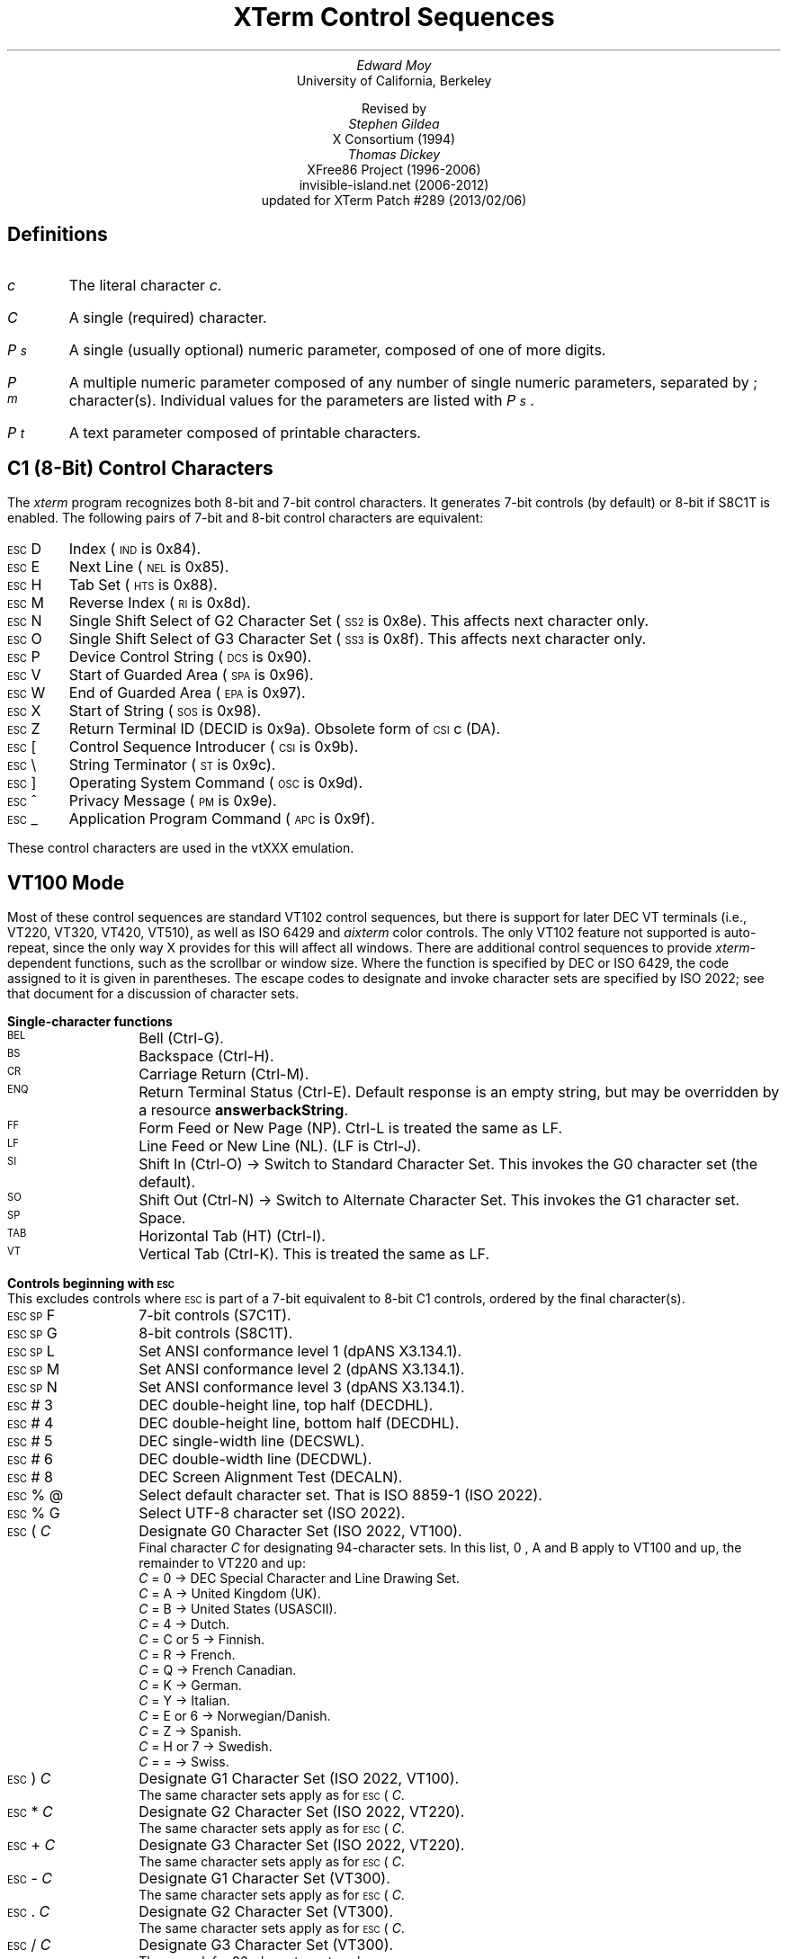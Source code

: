 .\"#! troff -ms $1		-*- Nroff -*-
.\" "Xterm Control Sequences" document
.\" $XTermId: ctlseqs.ms,v 1.285 2013/02/07 01:59:09 tom Exp $
.\"
.\"
.\" Copyright 1996-2012,2013 by Thomas E. Dickey
.\"
.\"                         All Rights Reserved
.\"
.\" Permission is hereby granted, free of charge, to any person obtaining a
.\" copy of this software and associated documentation files (the
.\" "Software"), to deal in the Software without restriction, including
.\" without limitation the rights to use, copy, modify, merge, publish,
.\" distribute, sublicense, and/or sell copies of the Software, and to
.\" permit persons to whom the Software is furnished to do so, subject to
.\" the following conditions:
.\"
.\" The above copyright notice and this permission notice shall be included
.\" in all copies or substantial portions of the Software.
.\"
.\" THE SOFTWARE IS PROVIDED "AS IS", WITHOUT WARRANTY OF ANY KIND, EXPRESS
.\" OR IMPLIED, INCLUDING BUT NOT LIMITED TO THE WARRANTIES OF
.\" MERCHANTABILITY, FITNESS FOR A PARTICULAR PURPOSE AND NONINFRINGEMENT.
.\" IN NO EVENT SHALL THE ABOVE LISTED COPYRIGHT HOLDER(S) BE LIABLE FOR ANY
.\" CLAIM, DAMAGES OR OTHER LIABILITY, WHETHER IN AN ACTION OF CONTRACT,
.\" TORT OR OTHERWISE, ARISING FROM, OUT OF OR IN CONNECTION WITH THE
.\" SOFTWARE OR THE USE OR OTHER DEALINGS IN THE SOFTWARE.
.\"
.\" Except as contained in this notice, the name(s) of the above copyright
.\" holders shall not be used in advertising or otherwise to promote the
.\" sale, use or other dealings in this Software without prior written
.\" authorization.
.\"
.\"
.\" Copyright 1991, 1994 X Consortium
.\"
.\" Permission is hereby granted, free of charge, to any person obtaining
.\" a copy of this software and associated documentation files (the
.\" "Software"), to deal in the Software without restriction, including
.\" without limitation the rights to use, copy, modify, merge, publish,
.\" distribute, sublicense, and/or sell copies of the Software, and to
.\" permit persons to whom the Software is furnished to do so, subject to
.\" the following conditions:
.\"
.\" The above copyright notice and this permission notice shall be
.\" included in all copies or substantial portions of the Software.
.\"
.\" THE SOFTWARE IS PROVIDED "AS IS", WITHOUT WARRANTY OF ANY KIND,
.\" EXPRESS OR IMPLIED, INCLUDING BUT NOT LIMITED TO THE WARRANTIES OF
.\" MERCHANTABILITY, FITNESS FOR A PARTICULAR PURPOSE AND NONINFRINGEMENT.
.\" IN NO EVENT SHALL THE X CONSORTIUM BE LIABLE FOR ANY CLAIM, DAMAGES OR
.\" OTHER LIABILITY, WHETHER IN AN ACTION OF CONTRACT, TORT OR OTHERWISE,
.\" ARISING FROM, OUT OF OR IN CONNECTION WITH THE SOFTWARE OR THE USE OR
.\" OTHER DEALINGS IN THE SOFTWARE.
.\"
.\" Except as contained in this notice, the name of the X Consortium shall
.\" not be used in advertising or otherwise to promote the sale, use or
.\" other dealings in this Software without prior written authorization
.\" from the X Consortium.
.\"
.\" X Window System is a trademark of X Consortium, Inc.
.\"
.\" Originally written by Edward Moy, University of California,
.\" Berkeley, edmoy@violet.berkeley.edu, for the X.V10R4 xterm.
.\" The X Consortium staff has since updated it for X11.
.\" Updated by Thomas E. Dickey for XFree86 3.2 - XFree86 4.3, and afterward.
.\"
.\" Run this file through troff and use the -ms macro package.
.\"
.ds XT XTerm
.ds xt xterm
.ds LF Patch #289
.ds RF 2013/02/06
.\"
.if n .pl 9999v		\" no page breaks in nroff
.ND
.\" Start a list of controls
.de St
.sp
.nr PD 0
.nr PI 1.0i
.nr VS 16
..
.\" End a list of controls
.de Ed
.nr PD .3v
.nr VS 12
..
.\" Bulleted paragraph
.de bP
.IP \(bu 4
..
.\" Normal leading paragraph
.de lP
.if n .sp
.LP
..
.\" Normal internal paragraph
.de sP
.if n .sp
.if t .sp 0.5
..
.\" Section header
.de Sh
.ds RH \\$1
.br
.SH
\\$1
..
.\" Subsection header
.de Ss
.LP
.B
\\$*
.br
..
.ds CH \" as nothing
.ds LH \*(XT Control Sequences
.nr s 6*\n(PS/10
.ds L \s\nsBEL\s0
.ds E \s\nsESC\s0
.ds T \s\nsTAB\s0
.ds X \s\nsETX\s0
.ds N \s\nsENQ\s0
.ds ET \s\nsETB\s0
.ds C \s\nsCAN\s0
.ds S \s\nsSUB\s0
.\" space between chars
.ie t .ds s \|
.el .ds s " \"
.nr [W \w'\*L'u
.nr w \w'\*E'u
.if \nw>\n([W .nr [W \nw
.nr w \w'\*T'u
.if \nw>\n([W .nr [W \nw
.nr w \w'\*X'u
.if \nw>\n([W .nr [W \nw
.nr w \w'\*N'u
.if \nw>\n([W .nr [W \nw
.nr w \w'\*(ET'u
.if \nw>\n([W .nr [W \nw
.nr w \w'\*C'u
.if \nw>\n([W .nr [W \nw
.nr w \w'\*S'u
.if \nw>\n([W .nr [W \nw
.nr [W +\w'\|\|'u
.de []
.nr w \w'\\$2'
.nr H \\n([Wu-\\nwu
.nr h \\nHu/2u
.\" do fancy box in troff
.ie t .ds \\$1 \(br\v'-1p'\(br\v'1p'\h'\\nhu'\\$2\h'\\nHu-\\nhu'\(br\l'-\\n([Wu\(ul'\v'-1p'\(br\l'-\\n([Wu\(rn'\v'1p'\*s
.el .ds \\$1 \\$2\*s
..
.[] Et \v'-1p'\*X\v'1p'
.[] En \v'-1p'\*N\v'1p'
.[] Be \v'-1p'\*L\v'1p'
.[] AP \v'-1p'\s\nsAPC\s0\v'1p'
.[] Bs \v'-1p'\s\nsBS\s0\v'1p'
.[] Cs \v'-1p'\s\nsCSI\s0\v'1p'
.[] S2 \v'-1p'\s\nsSS2\s0\v'1p'
.[] S3 \v'-1p'\s\nsSS3\s0\v'1p'
.[] SS \v'-1p'\s\nsSOS\s0\v'1p'
.[] Eg \v'-1p'\s\nsEPA\s0\v'1p'
.[] Sg \v'-1p'\s\nsSPA\s0\v'1p'
.[] Dc \v'-1p'\s\nsDCS\s0\v'1p'
.[] Ht \v'-1p'\s\nsHTS\s0\v'1p'
.[] ID \v'-1p'\s\nsIND\s0\v'1p'
.[] Nl \v'-1p'\s\nsNEL\s0\v'1p'
.[] Os \v'-1p'\s\nsOSC\s0\v'1p'
.[] RI \v'-1p'\s\nsRI\s0\v'1p'
.[] PM \v'-1p'\s\nsPM\s0\v'1p'
.[] ST \v'-1p'\s\nsST\s0\v'1p'
.[] Ta \v'-1p'\*T\v'1p'
.[] Lf \v'-1p'\s\nsLF\s0\v'1p'
.[] Vt \v'-1p'\s\nsVT\s0\v'1p'
.[] Ff \v'-1p'\s\nsFF\s0\v'1p'
.[] Cr \v'-1p'\s\nsCR\s0\v'1p'
.[] So \v'-1p'\s\nsSO\s0\v'1p'
.[] Sp \v'-1p'\s\nsSP\s0\v'1p'
.[] Si \v'-1p'\s\nsSI\s0\v'1p'
.[] Eb \v'-1p'\*(ET\v'1p'
.[] Ca \v'-1p'\*C\v'1p'
.[] Su \v'-1p'\*S\v'1p'
.[] Es \v'-1p'\*E\v'1p'
.[] Fs \v'-1p'\s\nsFS\s0\v'1p'
.[] Gs \v'-1p'\s\nsGS\s0\v'1p'
.[] Rs \v'-1p'\s\nsRS\s0\v'1p'
.[] Us \v'-1p'\s\nsUS\s0\v'1p'
.[] XX \v'-1p'\s\nsXX\s0\v'1p'
.[] $ $
.[] # #
.[] % %
.[] (( (
.[] ) )
.[] * *
.[] + +
.[] , ,
.[] - -
.[] . .
.[] 0 0
.[] 1 1
.[] 2 2
.[] 3 3
.[] 4 4
.[] 5 5
.[] 6 6
.[] 7 7
.[] 8 8
.[] 9 9
.[] : :
.[] ; ;
.[] = =
.[] / /
.[] < <
.[] > >
.[] ? ?
.[] @ @
.[] A A
.[] cB B
.[] C C
.[] D D
.[] E E
.[] F F
.[] G G
.[] H H
.[] I I
.[] J J
.[] K K
.[] L L
.[] M M
.[] N N
.[] O O
.[] P P
.[] Q Q
.[] R R
.[] S S
.[] T T
.[] V V
.[] W W
.[] XX X
.[] Y Y
.[] Z Z
.[] [[ [
.[] ]] ]
.[] bS \\e
.[] { {
.[] ~ ~
.[] ] ]
.[] & &
.[] ^ ^
.[] _ _
.[] qu \&'
.[] ` \`
.[] a a
.[] b b
.[] c c
.[] d d
.[] e e
.[] f f
.[] g g
.[] h h
.[] i i
.[] j j
.[] k k
.[] l l
.[] m m
.[] n n
.[] o o
.[] p p
.[] q q
.[] r r
.[] cs s
.[] t t
.[] u u
.[] v v
.[] w w
.[] x x
.[] y y
.[] z z
.[] | |
.[] } }
.[] ! !
.[] c" \(lq
.[] c~ ~
.[] Sc \fIc\fP
.ds Cc \fIC\fP
.ds Cb \fIC\v'.3m'\h'-.2m'\s-2b\s0\v'-.3m'\fP
.ds Cx \fIC\v'.3m'\h'-.2m'\s-2x\s0\v'-.3m'\fP
.ds Cy \fIC\v'.3m'\h'-.2m'\s-2y\s0\v'-.3m'\fP
.ds Pb \fIP\v'.3m'\h'-.2m'\s-2b\s0\v'-.3m'\fP
.ds Pc \fIP\v'.3m'\h'-.2m'\s-2c\s0\v'-.3m'\fP
.ds Pd \fIP\v'.3m'\h'-.2m'\s-2d\s0\v'-.3m'\fP
.ds Pe \fIP\v'.3m'\h'-.2m'\s-2e\s0\v'-.3m'\fP
.ds Pg \fIP\v'.3m'\h'-.2m'\s-2g\s0\v'-.3m'\fP
.ds Pi \fIP\v'.3m'\h'-.2m'\s-2i\s0\v'-.3m'\fP
.ds Pl \fIP\v'.3m'\h'-.2m'\s-2l\s0\v'-.3m'\fP
.ds Pm \fIP\v'.3m'\h'-.2m'\s-2m\s0\v'-.3m'\fP
.ds Pn \fIP\v'.3m'\h'-.2m'\s-2n\s0\v'-.3m'\fP
.ds Pp \fIP\v'.3m'\h'-.2m'\s-2p\s0\v'-.3m'\fP
.ds Pr \fIP\v'.3m'\h'-.2m'\s-2r\s0\v'-.3m'\fP
.ds Ps \fIP\v'.3m'\h'-.2m'\s-2s\s0\v'-.3m'\fP
.ds Pt \fIP\v'.3m'\h'-.2m'\s-2t\s0\v'-.3m'\fP
.ds Pu \fIP\v'.3m'\h'-.2m'\s-2u\s0\v'-.3m'\fP
.ds Pv \fIP\v'.3m'\h'-.2m'\s-2v\s0\v'-.3m'\fP
.ds Ix \fIx\fP
.ds Iy \fIy\fP
.ds Iw \fIw\fP
.ds Ih \fIh\fP
.ds Ir \fIr\fP
.ds Ic \fIc\fP
.ie t .nr LL 6.5i
.el .nr LL 72m
.if n .na
.TL
\*(XT Control Sequences
.AU
Edward Moy
.AI
University of California, Berkeley
.sp
Revised by
.AU
Stephen Gildea
.AI
X Consortium (1994)
.AU
Thomas Dickey
.AI
XFree86 Project (1996-2006)
invisible-island.net (2006-2012)
updated for \*(XT \*(LF (\*(RF)
.AU
.
.am BT                  \" add page numbers after first page
.ds CF %
..
.Sh "Definitions"
.IP \*(Sc
The literal character \fIc\fP.
.IP \*(Cc
A single (required) character.
.IP \*(Ps
A single (usually optional) numeric parameter, composed of one of more digits.
.IP \*(Pm
A multiple numeric parameter composed of any number of single numeric
parameters, separated by \*; character(s).
Individual values for the parameters are listed with \*(Ps .
.IP \*(Pt
A text parameter composed of printable characters.
.
.Sh "C1 (8-Bit) Control Characters"
.LP
The \fIxterm\fP program recognizes both 8-bit and 7-bit control characters.
It generates 7-bit controls (by default) or 8-bit if S8C1T is enabled.
The following pairs of 7-bit and 8-bit control characters are equivalent:
.St
.IP \\*(Es\\*D
Index (\*(ID is 0x84).
.IP \\*(Es\\*E
Next Line (\*(Nl is 0x85).
.IP \\*(Es\\*H
Tab Set (\*(Ht is 0x88).
.IP \\*(Es\\*M
Reverse Index (\*(RI is 0x8d).
.IP \\*(Es\\*N
Single Shift Select of G2 Character Set (\*(S2 is 0x8e).  This affects next character only.
.IP \\*(Es\\*O
Single Shift Select of G3 Character Set (\*(S3 is 0x8f).  This affects next character only.
.IP \\*(Es\\*P
Device Control String (\*(Dc is 0x90).
.IP \\*(Es\\*V
Start of Guarded Area (\*(Sg is 0x96).
.IP \\*(Es\\*W
End of Guarded Area (\*(Eg is 0x97).
.IP \\*(Es\\*(XX
Start of String (\*(SS is 0x98).
.IP \\*(Es\\*Z
Return Terminal ID (DECID is 0x9a).
Obsolete form of \*(Cs\*c (DA).
.IP \\*(Es\\*([[
Control Sequence Introducer (\*(Cs is 0x9b).
.IP \\*(Es\\*(bS
String Terminator (\*(ST is 0x9c).
.IP \\*(Es\\*(]]
Operating System Command (\*(Os is 0x9d).
.IP \\*(Es\\*^
Privacy Message (\*(PM is 0x9e).
.IP \\*(Es\\*_
Application Program Command (\*(AP is 0x9f).
.Ed
.sp
.LP
These control characters are used in the vtXXX emulation.
.
.Sh "VT100 Mode"
.LP
Most of these control sequences are standard VT102 control sequences,
but there is support for later DEC VT terminals
(i.e., VT220, VT320, VT420, VT510),
as well as ISO 6429 and \fIaixterm\fP color controls.
The only VT102 feature not supported is auto-repeat,
since the only way X provides for this will affect all windows.
There are additional control sequences to provide
\fIxterm-\fPdependent functions, such as the scrollbar or window size.
Where the function is specified by DEC or ISO 6429, the code assigned
to it is given in parentheses.
The escape codes to designate and invoke
character sets are specified by ISO 2022; see that document for a
discussion of character sets.
.
.St
.\"
.Ss Single-character functions
.\"
.IP \\*(Be
Bell (Ctrl-G).
.
.IP \\*(Bs
Backspace (Ctrl-H).
.
.IP \\*(Cr
Carriage Return (Ctrl-M).
.
.IP \\*(En
Return Terminal Status (Ctrl-E).
Default response is an empty string, but may be overridden
by a resource \fBanswerbackString\fP.
.
.IP \\*(Ff
Form Feed or New Page (NP).  Ctrl-L is treated the same as LF.
.
.IP \\*(Lf
Line Feed or New Line (NL).  (LF is Ctrl-J).
.
.IP \\*(Si
Shift In (Ctrl-O) \(-> Switch to Standard Character Set.  This invokes the
G0 character set (the default).
.
.IP \\*(So
Shift Out (Ctrl-N) \(-> Switch to Alternate Character Set.  This invokes the
G1 character set.
.
.IP \\*(Sp
Space.
.
.IP \\*(Ta
Horizontal Tab (HT) (Ctrl-I).
.
.IP \\*(Vt
Vertical Tab (Ctrl-K).  This is treated the same as LF.
.Ed
.\"
.\"
.\"
.St
.Ss Controls beginning with \*(Es
.LP
This excludes controls where \*(Es is part of a 7-bit equivalent to 8-bit C1 controls, ordered by the final character(s).
.\"
.IP \\*(Es\\*(Sp\\*F
7-bit controls (S7C1T).
.
.IP \\*(Es\\*(Sp\\*G
8-bit controls (S8C1T).
.
.IP \\*(Es\\*(Sp\\*L
Set ANSI conformance level 1 (dpANS X3.134.1).
.
.IP \\*(Es\\*(Sp\\*M
Set ANSI conformance level 2 (dpANS X3.134.1).
.
.IP \\*(Es\\*(Sp\\*N
Set ANSI conformance level 3 (dpANS X3.134.1).
.
.IP \\*(Es\\*#\\*3
DEC double-height line, top half (DECDHL).
.
.IP \\*(Es\\*#\\*4
DEC double-height line, bottom half (DECDHL).
.
.IP \\*(Es\\*#\\*5
DEC single-width line (DECSWL).
.
.IP \\*(Es\\*#\\*6
DEC double-width line (DECDWL).
.
.IP \\*(Es\\*#\\*8
DEC Screen Alignment Test (DECALN).
.
.IP \\*(Es\\*%\\*@
Select default character set.  That is ISO 8859-1 (ISO 2022).
.
.IP \\*(Es\\*%\\*G
Select UTF-8 character set (ISO 2022).
.
.IP \\*(Es\\*(((\\*(Cc
Designate G0 Character Set (ISO 2022, VT100).
.br
Final character \*(Cc for designating 94-character sets.
In this list, \*0, \*A and \*(cB apply to VT100 and up, the remainder to VT220 and up:
  \*(Cc = \*0 \(-> DEC Special Character and Line Drawing Set.
  \*(Cc = \*A \(-> United Kingdom (UK).
  \*(Cc = \*(cB \(-> United States (USASCII).
  \*(Cc = \*4 \(-> Dutch.
  \*(Cc = \*C or \*5 \(-> Finnish.
  \*(Cc = \*R \(-> French.
  \*(Cc = \*Q \(-> French Canadian.
  \*(Cc = \*K \(-> German.
  \*(Cc = \*Y \(-> Italian.
  \*(Cc = \*E or \*6 \(-> Norwegian/Danish.
  \*(Cc = \*Z \(-> Spanish.
  \*(Cc = \*H or \*7 \(-> Swedish.
  \*(Cc = \*= \(-> Swiss.
.\" VT3xx and VT5xx (see vttest) add more selections, not implemented here.
.IP \\*(Es\\*)\\*(Cc
Designate G1 Character Set (ISO 2022, VT100).
.br
The same character sets apply as for \*(Es\*(((\*(Cc.
.
.IP \\*(Es\\**\\*(Cc
Designate G2 Character Set (ISO 2022, VT220).
.br
The same character sets apply as for \*(Es\*(((\*(Cc.
.
.IP \\*(Es\\*+\\*(Cc
Designate G3 Character Set (ISO 2022, VT220).
.br
The same character sets apply as for \*(Es\*(((\*(Cc.
.
.IP \\*(Es\\*-\\*(Cc
Designate G1 Character Set (VT300).
.br
The same character sets apply as for \*(Es\*(((\*(Cc.
.
.IP \\*(Es\\*.\\*(Cc
Designate G2 Character Set (VT300).
.br
The same character sets apply as for \*(Es\*(((\*(Cc.
.
.IP \\*(Es\\*/\\*(Cc
Designate G3 Character Set (VT300).
.br
These work for 96-character sets only.
  \*(Cc = \*A \(-> ISO Latin-1 Supplemental.
.\" VT5xx would implement these:
.\"  \*(Cc = \*F \(-> ISO Greek Supplemental
.\"  \*(Cc = \*H \(-> ISO Hebrew Supplemental
.\"  \*(Cc = \*M \(-> ISO Latin-5 Supplemental
.\"  \*(Cc = \*L \(-> ISO Latin-Cyrillic
.
.IP \\*(Es\\*6
Back Index (DECBI), VT420 and up.
.
.IP \\*(Es\\*7
Save Cursor (DECSC).
.
.IP \\*(Es\\*8
Restore Cursor (DECRC).
.
.IP \\*(Es\\*9
Forward Index (DECFI), VT420 and up.
.
.IP \\*(Es\\*=
Application Keypad (DECKPAM).
.
.IP \\*(Es\\*>
Normal Keypad (DECKPNM).
.
.IP \\*(Es\\*F
Cursor to lower left corner of screen.  This is
enabled by the \fBhpLowerleftBugCompat\fP resource.
.
.IP \\*(Es\\*c
Full Reset (RIS).
.
.IP \\*(Es\\*l
Memory Lock (per HP terminals).
Locks memory above the cursor.
.
.IP \\*(Es\\*m
Memory Unlock (per HP terminals).
.
.IP \\*(Es\\*n
Invoke the G2 Character Set as GL (LS2).
.
.IP \\*(Es\\*o
Invoke the G3 Character Set as GL (LS3).
.
.IP \\*(Es\\*|
Invoke the G3 Character Set as GR (LS3R).
.
.IP \\*(Es\\*}
Invoke the G2 Character Set as GR (LS2R).
.
.IP \\*(Es\\*(c~
Invoke the G1 Character Set as GR (LS1R).
.Ed
.
.St
.Ss Application Program-Control functions
.IP \\*(AP\\*(Pt\\*s\\*(ST
None.  \fIxterm\fP implements no \*(AP functions; \*(Pt is ignored.
\*(Pt need not be printable characters.
.Ed
.
.St
.Ss Device-Control functions
.IP \\*(Dc\\*(Ps\\*;\\*(Ps\\*|\\*(Pt\\*s\\*(ST
User-Defined Keys (DECUDK).
The first parameter:
  \*(Ps = \*0 \(-> Clear all UDK definitions before starting (default).
  \*(Ps = \*1 \(-> Erase Below (default).
.br
The second parameter:
  \*(Ps = \*0 \(<- Lock the keys (default).
  \*(Ps = \*1 \(<- Do not lock.
.br
The third parameter is a ';'-separated list of strings denoting
the key-code separated by a '/' from the hex-encoded key value.
The key codes correspond to the DEC function-key codes (e.g., F6=17).
.
.IP \\*(Dc\\*$\\*q\\*(Pt\\*s\\*(ST
Request Status String (DECRQSS).
The string following the "q" is one of the following:
  \*(c"\*q	\(-> DECSCA
  \*(c"\*p	\(-> DECSCL
  \*r		\(-> DECSTBM
  \*m		\(-> SGR
  \*(Sp\*q	\(-> DECSCUSR
.br
\fIxterm\fP responds with
\*(Dc\*1\*$\*r\*(Pt\*s\*(ST
for valid requests, replacing the \*(Pt with the corresponding \*(Cs
string,
or
\*(Dc\*0\*$\*r\*(Pt\*s\*(ST
for invalid requests.
.
.IP \\*(Dc\\*+\\*p\\*(Pt\\*s\\*(ST
Set Termcap/Terminfo Data (xterm, experimental).
The string following the "p" is a name to use for retrieving data from
the terminal database.
The data will be used for the "tcap" keyboard
configuration's function- and special-keys, as well as by the
Request Termcap/Terminfo String control.
.
.IP \\*(Dc\\*+\\*q\\*(Pt\\*s\\*(ST
Request Termcap/Terminfo String (xterm, experimental).
The string following the "q" is a list of names
encoded in hexadecimal (2 digits per character)
separated by \*;
which correspond to termcap or terminfo key names.
.br
Two special features are also recognized, which are not key names:
\fICo\fP for termcap colors (or \fIcolors\fP for terminfo colors),
and
\fITN\fP for termcap name (or \fIname\fP for terminfo name).
.br
\fIxterm\fP responds with
\*(Dc\*1\*+\*r\*(Pt\*s\*(ST
for valid requests, adding to \*(Pt an \*=,
and the value of the corresponding string that \*(xt would send,
or
\*(Dc\*0\*+\*r\*(Pt\*s\*(ST
for invalid requests.
The strings are encoded in hexadecimal (2 digits per character).
.Ed
.\"
.St
.Ss Functions using \*(Cs, ordered by the final character(s)
.IP \\*(Cs\\*(Ps\\*s\\*@
Insert \*(Ps (Blank) Character(s) (default = 1) (ICH).
.
.IP \\*(Cs\\*(Ps\\*s\\*A
Cursor Up \*(Ps Times (default = 1) (CUU).
.
.IP \\*(Cs\\*(Ps\\*s\\*(cB
Cursor Down \*(Ps Times (default = 1) (CUD).
.
.IP \\*(Cs\\*(Ps\\*s\\*C
Cursor Forward \*(Ps Times (default = 1) (CUF).
.
.IP \\*(Cs\\*(Ps\\*s\\*D
Cursor Backward \*(Ps Times (default = 1) (CUB).
.
.IP \\*(Cs\\*(Ps\\*s\\*E
Cursor Next Line \*(Ps Times (default = 1) (CNL).
.
.IP \\*(Cs\\*(Ps\\*s\\*F
Cursor Preceding Line \*(Ps Times (default = 1) (CPL).
.
.IP \\*(Cs\\*(Ps\\*s\\*G
Cursor Character Absolute  [column] (default = [row,1]) (CHA).
.
.IP \\*(Cs\\*(Ps\\*s\\*;\\*(Ps\\*s\\*H
Cursor Position [row;column] (default = [1,1]) (CUP).
.
.IP \\*(Cs\\*(Ps\\*s\\*I
Cursor Forward Tabulation \*(Ps tab stops (default = 1) (CHT).
.
.IP \\*(Cs\\*(Ps\\*s\\*J
Erase in Display (ED).
  \*(Ps = \*0 \(-> Erase Below (default).
  \*(Ps = \*1 \(-> Erase Above.
  \*(Ps = \*2 \(-> Erase All.
  \*(Ps = \*3 \(-> Erase Saved Lines (xterm).
.
.IP \\*(Cs\\*?\\*(Ps\\*s\\*J
Erase in Display (DECSED).
  \*(Ps = \*0 \(-> Selective Erase Below (default).
  \*(Ps = \*1 \(-> Selective Erase Above.
  \*(Ps = \*2 \(-> Selective Erase All.
.
.IP \\*(Cs\\*(Ps\\*s\\*K
Erase in Line (EL).
  \*(Ps = \*0 \(-> Erase to Right (default).
  \*(Ps = \*1 \(-> Erase to Left.
  \*(Ps = \*2 \(-> Erase All.
.
.IP \\*(Cs\\*?\\*(Ps\\*s\\*K
Erase in Line (DECSEL).
  \*(Ps = \*0 \(-> Selective Erase to Right (default).
  \*(Ps = \*1 \(-> Selective Erase to Left.
  \*(Ps = \*2 \(-> Selective Erase All.
.
.IP \\*(Cs\\*(Ps\\*s\\*L
Insert \*(Ps Line(s) (default = 1) (IL).
.
.IP \\*(Cs\\*(Ps\\*s\\*M
Delete \*(Ps Line(s) (default = 1) (DL).
.
.IP \\*(Cs\\*(Ps\\*s\\*P
Delete \*(Ps Character(s) (default = 1) (DCH).
.
.IP \\*(Cs\\*(Ps\\*s\\*S
Scroll up \*(Ps lines (default = 1) (SU).
.
.IP \\*(Cs\\*(Ps\\*s\\*T
Scroll down \*(Ps lines (default = 1) (SD).
.
.IP \\*(Cs\\*(Ps\\*s\\*;\\*(Ps\\*s\\*;\\*(Ps\\*s\\*;\\*(Ps\\*s\\*;\\*(Ps\\*s\\*T
Initiate highlight mouse tracking.
Parameters are [func;startx;starty;firstrow;lastrow].
See the section \fBMouse Tracking\fP.
.
.IP \\*(Cs\\*>\\*(Ps\\*;\\*(Ps\\*s\\*T
Reset one or more features of the title modes to the default value.
Normally, "reset" disables the feature.
It is possible to disable the ability to reset features
by compiling a different default for the title modes into \fIxterm\fP.
  \*(Ps = \*0 \(-> Do not set window/icon labels using hexadecimal.
  \*(Ps = \*1 \(-> Do not query window/icon labels using hexadecimal.
  \*(Ps = \*2 \(-> Do not set window/icon labels using UTF-8.
  \*(Ps = \*3 \(-> Do not query window/icon labels using UTF-8.
(See discussion of "Title Modes").
.
.IP \\*(Cs\\*(Ps\\*s\\*(XX
Erase \*(Ps Character(s) (default = 1) (ECH).
.
.IP \\*(Cs\\*(Ps\\*s\\*Z
Cursor Backward Tabulation \*(Ps tab stops (default = 1) (CBT).
.
.IP \\*(Cs\\*(Pm\\*s\\*`
Character Position Absolute  [column] (default = [row,1]) (HPA).
.
.IP \\*(Cs\\*(Pm\\*s\\*a
Character Position Relative  [columns] (default = [row,col+1]) (HPR).
.
.IP \\*(Cs\\*(Ps\\*s\\*b
Repeat the preceding graphic character \*(Ps times (REP).
.
.IP \\*(Cs\\*(Ps\\*s\\*c
Send Device Attributes (Primary DA).
  \*(Ps = \*0 or omitted \(-> request attributes from terminal.
The response depends on the \fBdecTerminalID\fP resource setting.
  \(-> \*(Cs\*?\*1\*;\*2\*c (``VT100 with Advanced Video Option'')
  \(-> \*(Cs\*?\*1\*;\*0\*c (``VT101 with No Options'')
  \(-> \*(Cs\*?\*6\*c (``VT102'')
  \(-> \*(Cs\*?\*6\*0\*;\*1\*;\*2\*;\*6\*;\*8\*;\*9\*;\*1\*5\*;\*c (``VT220'')
.br
The VT100-style response parameters do not mean anything by themselves.
VT220 parameters do, telling the host what features the terminal supports:
  \*(Ps = \*1 \(-> 132-columns.
  \*(Ps = \*2 \(-> Printer.
  \*(Ps = \*6 \(-> Selective erase.
  \*(Ps = \*8 \(-> User-defined keys.
  \*(Ps = \*9 \(-> National replacement character sets.
  \*(Ps = \*1\*5 \(-> Technical characters.
  \*(Ps = \*1\*8 \(-> User windows.
  \*(Ps = \*2\*1 \(-> Horizontal scrolling.
  \*(Ps = \*2\*2 \(-> ANSI color, e.g., VT525.
  \*(Ps = \*2\*9 \(-> ANSI text locator (i.e., DEC Locator mode).
.
.IP \\*(Cs\\*>\\*(Ps\\*s\\*c
Send Device Attributes (Secondary DA).
  \*(Ps = \*0 or omitted \(-> request the terminal's identification code.
The response depends on the \fBdecTerminalID\fP resource setting.
It should apply only to VT220 and up, but \fIxterm\fP extends this to VT100.
  \(-> \*(Cs\*s\*>\*(Pp\*s\*;\*(Pv\*s\*;\*(Pc\*s\*c
.br
where \*(Pp denotes the terminal type
  \*(Pp = \*0 \(-> ``VT100''.
  \*(Pp = \*1 \(-> ``VT220''.
  \*(Pp = \*2 \(-> ``VT240''.
  \*(Pp = \*18 \(-> ``VT330''.
  \*(Pp = \*19 \(-> ``VT340''.
  \*(Pp = \*24 \(-> ``VT320''.
  \*(Pp = \*41 \(-> ``VT420''.
  \*(Pp = \*61 \(-> ``VT510''.
  \*(Pp = \*64 \(-> ``VT520''.
  \*(Pp = \*65 \(-> ``VT525''.
.br
and \*(Pv is the firmware version (for \fIxterm\fP, this was originally
the XFree86 patch number, starting with 95).
In a DEC terminal, \*(Pc indicates the ROM cartridge
registration number and is always zero.
.
.IP \\*(Cs\\*(Pm\\*s\\*d
Line Position Absolute  [row] (default = [1,column]) (VPA).
.
.IP \\*(Cs\\*(Pm\\*s\\*e
Line Position Relative  [rows] (default = [row+1,column]) (VPR).
.
.IP \\*(Cs\\*(Ps\\*s\\*;\\*(Ps\\*s\\*f
Horizontal and Vertical Position [row;column] (default = [1,1]) (HVP).
.
.IP \\*(Cs\\*(Ps\\*s\\*g
Tab Clear (TBC).
  \*(Ps = \*0 \(-> Clear Current Column (default).
  \*(Ps = \*3 \(-> Clear All.
.
.IP \\*(Cs\\*(Pm\\*s\\*h
Set Mode (SM).
  \*(Ps = \*2 \(-> Keyboard Action Mode (AM).
  \*(Ps = \*4 \(-> Insert Mode (IRM).
  \*(Ps = \*1\*2 \(-> Send/receive (SRM).
  \*(Ps = \*2\*0 \(-> Automatic Newline (LNM).
.
.IP \\*(Cs\\*?\\*(Pm\\*s\\*h
DEC Private Mode Set (DECSET).
  \*(Ps = \*1 \(-> Application Cursor Keys (DECCKM).
  \*(Ps = \*2 \(-> Designate USASCII for character sets G0-G3 (DECANM),
and set VT100 mode.
  \*(Ps = \*3 \(-> 132 Column Mode (DECCOLM).
  \*(Ps = \*4 \(-> Smooth (Slow) Scroll (DECSCLM).
  \*(Ps = \*5 \(-> Reverse Video (DECSCNM).
  \*(Ps = \*6 \(-> Origin Mode (DECOM).
  \*(Ps = \*7 \(-> Wraparound Mode (DECAWM).
  \*(Ps = \*8 \(-> Auto-repeat Keys (DECARM).
  \*(Ps = \*9 \(-> Send Mouse X & Y on button press.
See the section \fBMouse Tracking\fP.
  \*(Ps = \*1\*0 \(-> Show toolbar (rxvt).
  \*(Ps = \*1\*2 \(-> Start Blinking Cursor (att610).
  \*(Ps = \*1\*8 \(-> Print form feed (DECPFF).
  \*(Ps = \*1\*9 \(-> Set print extent to full screen (DECPEX).
  \*(Ps = \*2\*5 \(-> Show Cursor (DECTCEM).
  \*(Ps = \*3\*0 \(-> Show scrollbar (rxvt).
  \*(Ps = \*3\*5 \(-> Enable font-shifting functions (rxvt).
  \*(Ps = \*3\*8 \(-> Enter Tektronix Mode (DECTEK).
  \*(Ps = \*4\*0 \(-> Allow 80 \z\(<-\(-> 132 Mode.
  \*(Ps = \*4\*1 \(-> \fImore\fP(1) fix (see \fBcurses\fP resource).
  \*(Ps = \*4\*2 \(-> Enable Nation Replacement Character sets (DECNRCM).
  \*(Ps = \*4\*4 \(-> Turn On Margin Bell.
  \*(Ps = \*4\*5 \(-> Reverse-wraparound Mode.
  \*(Ps = \*4\*6 \(-> Start Logging.
This is normally disabled by a compile-time option.
  \*(Ps = \*4\*7 \(-> Use Alternate Screen Buffer.  (This may be
disabled by the \fBtiteInhibit\fP resource).
  \*(Ps = \*6\*6 \(-> Application keypad (DECNKM).
  \*(Ps = \*6\*7 \(-> Backarrow key sends backspace (DECBKM).
  \*(Ps = \*6\*9 \(-> Enable left and right margin mode (DECLRMM), VT420 and up.
  \*(Ps = \*9\*5 \(-> Do not clear screen when DECCOLM is set/reset (DECNCSM), VT510 and up.
  \*(Ps = \*1\*0\*0\*0 \(-> Send Mouse X & Y on button press and release.
See the section \fBMouse Tracking\fP.
  \*(Ps = \*1\*0\*0\*1 \(-> Use Hilite Mouse Tracking.
  \*(Ps = \*1\*0\*0\*2 \(-> Use Cell Motion Mouse Tracking.
  \*(Ps = \*1\*0\*0\*3 \(-> Use All Motion Mouse Tracking.
  \*(Ps = \*1\*0\*0\*4 \(-> Send FocusIn/FocusOut events.
  \*(Ps = \*1\*0\*0\*5 \(-> Enable UTF-8 Mouse Mode.
  \*(Ps = \*1\*0\*0\*6 \(-> Enable SGR Mouse Mode.
  \*(Ps = \*1\*0\*0\*7 \(-> Enable Alternate Scroll Mode.
  \*(Ps = \*1\*0\*1\*0 \(-> Scroll to bottom on tty output (rxvt).
  \*(Ps = \*1\*0\*1\*5 \(-> Enable urxvt Mouse Mode.
  \*(Ps = \*1\*0\*1\*1 \(-> Scroll to bottom on key press (rxvt).
  \*(Ps = \*1\*0\*3\*4 \(-> Interpret "meta" key, sets eighth bit.
(enables the \fBeightBitInput\fP resource).
  \*(Ps = \*1\*0\*3\*5 \(-> Enable special modifiers for Alt and NumLock keys.
(This enables the \fBnumLock\fP resource).
  \*(Ps = \*1\*0\*3\*6 \(-> Send \*(Es  when Meta modifies a key.
(This enables the \fBmetaSendsEscape\fP resource).
  \*(Ps = \*1\*0\*3\*7 \(-> Send DEL from the editing-keypad Delete key.
  \*(Ps = \*1\*0\*3\*9 \(-> Send \*(Es when Alt modifies a key.
(This enables the \fBaltSendsEscape\fP resource).
  \*(Ps = \*1\*0\*4\*0 \(-> Keep selection even if not highlighted.
(This enables the \fBkeepSelection\fP resource).
  \*(Ps = \*1\*0\*4\*1 \(-> Use the CLIPBOARD selection.
(This enables the \fBselectToClipboard\fP resource).
  \*(Ps = \*1\*0\*4\*2 \(-> Enable Urgency window manager hint when Control-G is received.
(This enables the \fBbellIsUrgent\fP resource).
  \*(Ps = \*1\*0\*4\*3 \(-> Enable raising of the window when Control-G is received.
(enables the \fBpopOnBell\fP resource).
  \*(Ps = \*1\*0\*4\*7 \(-> Use Alternate Screen Buffer.  (This may be
disabled by the \fBtiteInhibit\fP resource).
  \*(Ps = \*1\*0\*4\*8 \(-> Save cursor as in DECSC.  (This may be
disabled by the \fBtiteInhibit\fP resource).
  \*(Ps = \*1\*0\*4\*9 \(-> Save cursor as in DECSC
and use Alternate Screen Buffer, clearing it first.  (This may be
disabled by the \fBtiteInhibit\fP resource).
This combines the effects of the \*1\*0\*4\*7 and \*1\*0\*4\*8 modes.
Use this with terminfo-based applications rather than the \*4\*7 mode.
  \*(Ps = \*1\*0\*5\*0 \(-> Set terminfo/termcap function-key mode.
  \*(Ps = \*1\*0\*5\*1 \(-> Set Sun function-key mode.
  \*(Ps = \*1\*0\*5\*2 \(-> Set HP function-key mode.
  \*(Ps = \*1\*0\*5\*3 \(-> Set SCO function-key mode.
  \*(Ps = \*1\*0\*6\*0 \(-> Set legacy keyboard emulation (X11R6).
  \*(Ps = \*1\*0\*6\*1 \(-> Set VT220 keyboard emulation.
  \*(Ps = \*2\*0\*0\*4 \(-> Set bracketed paste mode.
.
.IP \\*(Cs\\*(Pm\\*s\\*i
Media Copy (MC).
  \*(Ps = \*0 \(-> Print screen (default).
  \*(Ps = \*4 \(-> Turn off printer controller mode.
  \*(Ps = \*5 \(-> Turn on printer controller mode.
.
.IP \\*(Cs\\*?\\*(Pm\\*s\\*i
Media Copy (MC, DEC-specific).
  \*(Ps = \*1 \(-> Print line containing cursor.
  \*(Ps = \*4 \(-> Turn off autoprint mode.
  \*(Ps = \*5 \(-> Turn on autoprint mode.
  \*(Ps = \*1 \*0 \(-> Print composed display, ignores DECPEX.
  \*(Ps = \*1 \*1 \(-> Print all pages.
.
.IP \\*(Cs\\*(Pm\\*s\\*l
Reset Mode (RM).
  \*(Ps = \*2 \(-> Keyboard Action Mode (AM).
  \*(Ps = \*4 \(-> Replace Mode (IRM).
  \*(Ps = \*1\*2 \(-> Send/receive (SRM).
  \*(Ps = \*2\*0 \(-> Normal Linefeed (LNM).
.
.IP \\*(Cs\\*?\\*(Pm\\*s\\*l
DEC Private Mode Reset (DECRST).
  \*(Ps = \*1 \(-> Normal Cursor Keys (DECCKM).
  \*(Ps = \*2 \(-> Designate VT52 mode (DECANM).
  \*(Ps = \*3 \(-> 80 Column Mode (DECCOLM).
  \*(Ps = \*4 \(-> Jump (Fast) Scroll (DECSCLM).
  \*(Ps = \*5 \(-> Normal Video (DECSCNM).
  \*(Ps = \*6 \(-> Normal Cursor Mode (DECOM).
  \*(Ps = \*7 \(-> No Wraparound Mode (DECAWM).
  \*(Ps = \*8 \(-> No Auto-repeat Keys (DECARM).
  \*(Ps = \*9 \(-> Don't send Mouse X & Y on button press.
  \*(Ps = \*1\*0 \(-> Hide toolbar (rxvt).
  \*(Ps = \*1\*2 \(-> Stop Blinking Cursor (att610).
  \*(Ps = \*1\*8 \(-> Don't print form feed (DECPFF).
  \*(Ps = \*1\*9 \(-> Limit print to scrolling region (DECPEX).
  \*(Ps = \*2\*5 \(-> Hide Cursor (DECTCEM).
  \*(Ps = \*3\*0 \(-> Don't show scrollbar (rxvt).
  \*(Ps = \*3\*5 \(-> Disable font-shifting functions (rxvt).
  \*(Ps = \*4\*0 \(-> Disallow 80 \z\(<-\(-> 132 Mode.
  \*(Ps = \*4\*1 \(-> No \fImore\fP(1) fix (see \fBcurses\fP resource).
  \*(Ps = \*4\*2 \(-> Disable Nation Replacement Character sets (DECNRCM).
  \*(Ps = \*4\*4 \(-> Turn Off Margin Bell.
  \*(Ps = \*4\*5 \(-> No Reverse-wraparound Mode.
  \*(Ps = \*4\*6 \(-> Stop Logging.
(This is normally disabled by a compile-time option).
  \*(Ps = \*4\*7 \(-> Use Normal Screen Buffer.
  \*(Ps = \*6\*6 \(-> Numeric keypad (DECNKM).
  \*(Ps = \*6\*7 \(-> Backarrow key sends delete (DECBKM).
  \*(Ps = \*6\*9 \(-> Disable left and right margin mode (DECLRMM), VT420 and up.
  \*(Ps = \*9\*5 \(-> Clear screen when DECCOLM is set/reset (DECNCSM), VT510 and up.
  \*(Ps = \*1\*0\*0\*0 \(-> Don't send Mouse X & Y on button press and
release.
See the section \fBMouse Tracking\fP.
  \*(Ps = \*1\*0\*0\*1 \(-> Don't use Hilite Mouse Tracking.
  \*(Ps = \*1\*0\*0\*2 \(-> Don't use Cell Motion Mouse Tracking.
  \*(Ps = \*1\*0\*0\*3 \(-> Don't use All Motion Mouse Tracking.
  \*(Ps = \*1\*0\*0\*4 \(-> Don't send FocusIn/FocusOut events.
  \*(Ps = \*1\*0\*0\*5 \(-> Disable UTF-8 Mouse Mode.
  \*(Ps = \*1\*0\*0\*6 \(-> Disable SGR Mouse Mode.
  \*(Ps = \*1\*0\*0\*7 \(-> Disable Alternate Scroll Mode.
  \*(Ps = \*1\*0\*1\*0 \(-> Don't scroll to bottom on tty output (rxvt).
  \*(Ps = \*1\*0\*1\*5 \(-> Disable urxvt Mouse Mode.
  \*(Ps = \*1\*0\*1\*1 \(-> Don't scroll to bottom on key press (rxvt).
  \*(Ps = \*1\*0\*3\*4 \(-> Don't interpret "meta" key.
(This disables the \fBeightBitInput\fP resource).
  \*(Ps = \*1\*0\*3\*5 \(-> Disable special modifiers for Alt and NumLock keys.
(This disables the \fBnumLock\fP resource).
  \*(Ps = \*1\*0\*3\*6 \(-> Don't send \*(Es when Meta modifies a key.
(This disables the \fBmetaSendsEscape\fP resource).
  \*(Ps = \*1\*0\*3\*7 \(-> Send VT220 Remove from the editing-keypad Delete key.
  \*(Ps = \*1\*0\*3\*9 \(-> Don't send \*(Es when Alt modifies a key.
(This disables the \fBaltSendsEscape\fP resource).
  \*(Ps = \*1\*0\*4\*0 \(-> Do not keep selection when not highlighted.
(This disables the \fBkeepSelection\fP resource).
  \*(Ps = \*1\*0\*4\*1 \(-> Use the PRIMARY selection.
(This disables the \fBselectToClipboard\fP resource).
  \*(Ps = \*1\*0\*4\*2 \(-> Disable Urgency window manager hint when Control-G is received.
(This disables the \fBbellIsUrgent\fP resource).
  \*(Ps = \*1\*0\*4\*3 \(-> Disable raising of the window when Control-G is received.
(This disables the \fBpopOnBell\fP resource).
  \*(Ps = \*1\*0\*4\*7 \(-> Use Normal Screen Buffer, clearing screen
first if in the Alternate Screen.  (This may be
disabled by the \fBtiteInhibit\fP resource).
  \*(Ps = \*1\*0\*4\*8 \(-> Restore cursor as in DECRC.  (This may be
disabled by the \fBtiteInhibit\fP resource).
  \*(Ps = \*1\*0\*4\*9 \(-> Use Normal Screen Buffer and restore cursor
as in DECRC.  (This may be disabled by the \fBtiteInhibit\fP resource).
This combines the effects of the \*1\*0\*4\*7 and \*1\*0\*4\*8 modes.
Use this with terminfo-based applications rather than the \*4\*7 mode.
  \*(Ps = \*1\*0\*5\*0 \(-> Reset terminfo/termcap function-key mode.
  \*(Ps = \*1\*0\*5\*1 \(-> Reset Sun function-key mode.
  \*(Ps = \*1\*0\*5\*2 \(-> Reset HP function-key mode.
  \*(Ps = \*1\*0\*5\*3 \(-> Reset SCO function-key mode.
  \*(Ps = \*1\*0\*6\*0 \(-> Reset legacy keyboard emulation (X11R6).
  \*(Ps = \*1\*0\*6\*1 \(-> Reset keyboard emulation to Sun/PC style.
  \*(Ps = \*2\*0\*0\*4 \(-> Reset bracketed paste mode.
.
.IP \\*(Cs\\*(Pm\\*s\\*m
Character Attributes (SGR).
  \*(Ps = \*0 \(-> Normal (default).
  \*(Ps = \*1 \(-> Bold.
  \*(Ps = \*4 \(-> Underlined.
  \*(Ps = \*5 \(-> Blink (appears as Bold).
  \*(Ps = \*7 \(-> Inverse.
  \*(Ps = \*8 \(-> Invisible, i.e., hidden (VT300).
  \*(Ps = \*2\*2 \(-> Normal (neither bold nor faint).
  \*(Ps = \*2\*4 \(-> Not underlined.
  \*(Ps = \*2\*5 \(-> Steady (not blinking).
  \*(Ps = \*2\*7 \(-> Positive (not inverse).
  \*(Ps = \*2\*8 \(-> Visible, i.e., not hidden (VT300).
  \*(Ps = \*3\*0 \(-> Set foreground color to Black.
  \*(Ps = \*3\*1 \(-> Set foreground color to Red.
  \*(Ps = \*3\*2 \(-> Set foreground color to Green.
  \*(Ps = \*3\*3 \(-> Set foreground color to Yellow.
  \*(Ps = \*3\*4 \(-> Set foreground color to Blue.
  \*(Ps = \*3\*5 \(-> Set foreground color to Magenta.
  \*(Ps = \*3\*6 \(-> Set foreground color to Cyan.
  \*(Ps = \*3\*7 \(-> Set foreground color to White.
  \*(Ps = \*3\*9 \(-> Set foreground color to default (original).
  \*(Ps = \*4\*0 \(-> Set background color to Black.
  \*(Ps = \*4\*1 \(-> Set background color to Red.
  \*(Ps = \*4\*2 \(-> Set background color to Green.
  \*(Ps = \*4\*3 \(-> Set background color to Yellow.
  \*(Ps = \*4\*4 \(-> Set background color to Blue.
  \*(Ps = \*4\*5 \(-> Set background color to Magenta.
  \*(Ps = \*4\*6 \(-> Set background color to Cyan.
  \*(Ps = \*4\*7 \(-> Set background color to White.
  \*(Ps = \*4\*9 \(-> Set background color to default (original).
.sP
If 16-color support is compiled, the following apply.
Assume that \fIxterm\fP's resources
are set so that the ISO color codes are the first 8 of a set of 16.
Then the \fIaixterm\fP colors are the bright versions of the ISO colors:
  \*(Ps = \*9\*0 \(-> Set foreground color to Black.
  \*(Ps = \*9\*1 \(-> Set foreground color to Red.
  \*(Ps = \*9\*2 \(-> Set foreground color to Green.
  \*(Ps = \*9\*3 \(-> Set foreground color to Yellow.
  \*(Ps = \*9\*4 \(-> Set foreground color to Blue.
  \*(Ps = \*9\*5 \(-> Set foreground color to Magenta.
  \*(Ps = \*9\*6 \(-> Set foreground color to Cyan.
  \*(Ps = \*9\*7 \(-> Set foreground color to White.
  \*(Ps = \*1\*0\*0 \(-> Set background color to Black.
  \*(Ps = \*1\*0\*1 \(-> Set background color to Red.
  \*(Ps = \*1\*0\*2 \(-> Set background color to Green.
  \*(Ps = \*1\*0\*3 \(-> Set background color to Yellow.
  \*(Ps = \*1\*0\*4 \(-> Set background color to Blue.
  \*(Ps = \*1\*0\*5 \(-> Set background color to Magenta.
  \*(Ps = \*1\*0\*6 \(-> Set background color to Cyan.
  \*(Ps = \*1\*0\*7 \(-> Set background color to White.
.sP
If \fIxterm\fP is compiled with the 16-color support disabled, it supports
the following, from \fIrxvt\fP:
  \*(Ps = \*1\*0\*0 \(-> Set foreground and background color to default.
.sP
\fIXterm\fP maintains a color palette whose entries are identified by an index beginning with zero.
If 88- or 256-color support is compiled, the following apply:
.RS
.bP
All parameters are decimal integers.
.bP
RGB values range from zero (0) to 255.
.bP
ISO-8613-3 can be interpreted in more than one way;
\fIxterm\fP allows the semicolons in this control to be replaced by colons
(but after the first colon, colons must be used).
.RE
.sP
These ISO-8613-3 controls are supported:
  \*(Ps = \*3\*8 ; \*2 ; \*(Pr ; \*(Pg ; \*(Pb \(-> Set foreground color to the closest match in \fIxterm\fP's palette for the given RGB \*(Pr/\*(Pg/\*(Pb.
  \*(Ps = \*3\*8 ; \*5 ; \*(Ps \(-> Set foreground color to the second \*(Ps.
  \*(Ps = \*4\*8 ; \*2 ; \*(Pr ; \*(Pg ; \*(Pb \(-> Set background color to the closest match in \fIxterm\fP's palette for the given RGB \*(Pr/\*(Pg/\*(Pb.
  \*(Ps = \*4\*8 ; \*5 ; \*(Ps \(-> Set background color to the second \*(Ps.
.sp
.
.IP \\*(Cs\\*>\\*(Ps\\*;\\*(Ps\\*s\\*m
Set or reset resource-values used by \fIxterm\fP to decide whether to
construct escape sequences holding information about the modifiers
pressed with a given key.
The first parameter identifies the resource to set/reset.
The second parameter is the value to assign to the resource.
If the second parameter is omitted, the resource is reset to its initial value.
  \*(Ps = \*0 \(-> modifyKeyboard.
  \*(Ps = \*1 \(-> modifyCursorKeys.
  \*(Ps = \*2 \(-> modifyFunctionKeys.
  \*(Ps = \*4 \(-> modifyOtherKeys.
.br
If no parameters are given, all resources are reset to their initial values.
.
.IP \\*(Cs\\*(Ps\\*s\\*n
Device Status Report (DSR).
  \*(Ps = \*5 \(-> Status Report.  Result (``OK'') is
.br
\*(Cs\*0\*n
  \*(Ps = \*6 \(-> Report Cursor Position (CPR) [row;column].  Result is
.br
\*(Cs\*(Ir\*s\*;\*(Ic\*s\*R
.
.IP \\*(Cs\\*>\\*(Ps\\*s\\*n
Disable modifiers which may be enabled via the
\*(Cs\*>\*(Ps\*;\*(Ps\*s\*m
sequence.
This corresponds to a resource value of "-1", which cannot be set with
the other sequence.
The parameter identifies the resource to be disabled:
  \*(Ps = \*0 \(-> modifyKeyboard.
  \*(Ps = \*1 \(-> modifyCursorKeys.
  \*(Ps = \*2 \(-> modifyFunctionKeys.
  \*(Ps = \*4 \(-> modifyOtherKeys.
.br
If the parameter is omitted, \fBmodifyFunctionKeys\fP is disabled.
When \fBmodifyFunctionKeys\fP is disabled, \fIxterm\fP uses the
modifier keys to make an extended sequence of functions rather
than adding a parameter to each function key to denote the modifiers.
.
.IP \\*(Cs\\*?\\*(Ps\\*s\\*n
Device Status Report (DSR, DEC-specific).
  \*(Ps = \*6 \(-> Report Cursor Position (DECXCPR) [row;column] as
\*(Cs\*?\*(Ir\*s\*;\*(Ic\*s\*R
(assumes the default page, i.e., "1").
  \*(Ps = \*1\*5 \(-> Report Printer status as
\*(Cs\*?\*1\*0\*n (ready).
or
\*(Cs\*?\*1\*1\*n (not ready).
  \*(Ps = \*2\*5 \(-> Report UDK status as
\*(Cs\*?\*2\*0\*n (unlocked)
or
\*(Cs\*?\*2\*1\*n (locked).
  \*(Ps = \*2\*6 \(-> Report Keyboard status as
.br
\*(Cs\*?\*2\*7\*;\*1\*;\*0\*;\*0\*n (North American).
.br
The last two parameters apply to VT400 & up, and denote keyboard ready and LK01 respectively.
  \*(Ps = \*5\*3 \(-> Report Locator status as
\*(Cs\*?\*5\*3\*n Locator available, if compiled-in, or
\*(Cs\*?\*5\*0\*n No Locator, if not.
  \*(Ps = \*6\*2 \(-> Report macro space (DECMSR) as
\*(Cs\*(Pn\*s\\*\*s\*{
  \*(Ps = \*6\*3 \(-> Report memory checksum (DECCKSR) as
\*(Dc\*(Pt\*s\*!x\*sx\*sx\*sx\*s\*(ST
.br
    \*(Pt is the request id (from an optional parameter to the request).
    The x's are hexadecimal digits 0-9 and A-F.
  \*(Ps = \*7\*5 \(-> Report data integrity as
\*(Cs\*?\*7\*0\*n (ready, no errors)
  \*(Ps = \*8\*5 \(-> Report multi-session configuration as
\*(Cs\*?\*8\*3\*n (not configured for multiple-session operation).
.
.IP \\*(Cs\\*>\\*(Ps\\*s\\*p
Set resource value \fIpointerMode\fP.
This is used by \fIxterm\fP to decide whether to
hide the pointer cursor as the user types.
Valid values for the parameter:
  \*(Ps = \*0 \(-> never hide the pointer.
  \*(Ps = \*1 \(-> hide if the mouse tracking mode is not enabled.
  \*(Ps = \*2 \(-> always hide the pointer, except when leaving the window.
  \*(Ps = \*3 \(-> always hide the pointer, even if leaving/entering the window.
If no parameter is given, \fIxterm\fP uses the default,
which is \*1.
.
.IP \\*(Cs\\*!\\*p
Soft terminal reset (DECSTR).
.
.IP \\*(Cs\\*(Ps\\*s\\*$\\*p
.br
Request ANSI mode (DECRQM).
For VT300 and up, reply is
.br
  \*(Cs\*(Ps\*;\*(Pm\*$\*y
.br
where \*(Ps is the mode number as in RM,
and \*(Pm is the mode value:
.br
  0 - not recognized
  1 - set
  2 - reset
  3 - permanently set
  4 - permanently reset
.
.IP \\*(Cs\\*?\\*(Ps\\*$\\*p
Request DEC private mode (DECRQM).
For VT300 and up, reply is
.br
  \*(Cs\*?\*(Ps\*;\*(Pm\*$\*p
.br
where \*(Ps is the mode number as in DECSET,
\*(Pm is the mode value as in the ANSI DECRQM.
.
.IP \\*(Cs\\*(Ps\\*s\\*;\\*(Ps\\*s\\*(c"\\*p
Set conformance level (DECSCL).
Valid values for the first parameter:
  \*(Ps = \*6\*1 \(-> VT100.
  \*(Ps = \*6\*2 \(-> VT200.
  \*(Ps = \*6\*3 \(-> VT300.
.br
Valid values for the second parameter:
  \*(Ps = \*0 \(-> 8-bit controls.
  \*(Ps = \*1 \(-> 7-bit controls (always set for VT100).
  \*(Ps = \*2 \(-> 8-bit controls.
.
.IP \\*(Cs\\*(Ps\\*s\\*q
Load LEDs (DECLL).
  \*(Ps = \*0 \(-> Clear all LEDS (default).
  \*(Ps = \*1 \(-> Light Num Lock.
  \*(Ps = \*2 \(-> Light Caps Lock.
  \*(Ps = \*3 \(-> Light Scroll Lock.
  \*(Ps = \*2 \*1 \(-> Extinguish Num Lock.
  \*(Ps = \*2 \*2 \(-> Extinguish Caps Lock.
  \*(Ps = \*2 \*3 \(-> Extinguish Scroll Lock.
.
.IP \\*(Cs\\*(Ps\\*s\\*(Sp\\*q
Set cursor style (DECSCUSR, VT520).
  \*(Ps = \*0 \(-> blinking block.
  \*(Ps = \*1 \(-> blinking block (default).
  \*(Ps = \*2 \(-> steady block.
  \*(Ps = \*3 \(-> blinking underline.
  \*(Ps = \*4 \(-> steady underline.
  \*(Ps = \*5 \(-> blinking bar (xterm).
  \*(Ps = \*6 \(-> steady bar (xterm).
.
.IP \\*(Cs\\*(Ps\\*s\\*(c"\\*q
Select character protection attribute (DECSCA).
Valid values for the parameter:
  \*(Ps = \*0 \(-> DECSED and DECSEL can erase (default).
  \*(Ps = \*1 \(-> DECSED and DECSEL cannot erase.
  \*(Ps = \*2 \(-> DECSED and DECSEL can erase.
.
.IP \\*(Cs\\*(Ps\\*s\\*;\\*(Ps\\*s\\*r
Set Scrolling Region [top;bottom] (default = full size of window) (DECSTBM).
.
.IP \\*(Cs\\*?\\*(Pm\\*s\\*r
Restore DEC Private Mode Values.
The value of \*(Ps previously saved is restored.
\*(Ps values are the same as for DECSET.
.
.IP \\*(Cs\\*(Pt\\*;\\*(Pl\\*;\\*(Pb\\*;\\*(Pr\\*;\\*(Ps\\*$\\*r
Change Attributes in Rectangular Area (DECCARA), VT400 and up.
  \*(Pt\*;\*(Pl\*;\*(Pb\*;\*(Pr denotes the rectangle.
  \*(Ps denotes the SGR attributes to change: 0, 1, 4, 5, 7.
.
.IP \\*(Cs\\*s\\*(Pl\\*s\\*;\\*(Pr\\*s\\*(cs
Set left and right margins (DECSLRM), available only when DECLRMM is enabled (VT420 and up).
.
.IP \\*(Cs\\*(cs
Save cursor (ANSI.SYS), available only when DECLRMM is disabled.
.
.IP \\*(Cs\\*?\\*(Pm\\*s\\*(cs
Save DEC Private Mode Values.
\*(Ps values are the same as for DECSET.
.
.IP \\*(Cs\\*(Ps\\*s\\*;\\*(Ps\\*s\\*;\\*(Ps\\*s\\*t
Window manipulation (from \fIdtterm\fP, as well as extensions).
These controls may be disabled using the \fIallowWindowOps\fP resource.
Valid values for the first (and any additional parameters) are:
  \*(Ps = \*1 \(-> De-iconify window.
  \*(Ps = \*2 \(-> Iconify window.
  \*(Ps = \*3\*s\*;\*s\fIx\*s\*;\*sy\fP \(-> Move window to [x, y].
  \*(Ps = \*4\*s\*;\*s\fIheight\*s\*;\*swidth\fP \(-> Resize the \fIxterm\fP window to given height and width in pixels.
Omitted parameters reuse the current height or width.
Zero parameters use the display's height or width.
  \*(Ps = \*5 \(-> Raise the \fIxterm\fP window to the front of the stacking order.
  \*(Ps = \*6 \(-> Lower the \fIxterm\fP window to the bottom of the stacking order.
  \*(Ps = \*7 \(-> Refresh the \fIxterm\fP window.
  \*(Ps = \*8\*s\*;\*s\fIheight\*s\*;\*swidth\fP \(-> Resize the text area to given height and width in characters.
Omitted parameters reuse the current height or width.
Zero parameters use the display's height or width.
  \*(Ps = \*9\*s\*;\*s\*0 \(-> Restore maximized window.
  \*(Ps = \*9\*s\*;\*s\*1 \(-> Maximize window (i.e., resize to screen size).
  \*(Ps = \*9\*s\*;\*s\*2 \(-> Maximize window vertically.
  \*(Ps = \*9\*s\*;\*s\*3 \(-> Maximize window horizontally.
  \*(Ps = \*1\*0\*s\*;\*s\*0 \(-> Undo full-screen mode.
  \*(Ps = \*1\*0\*s\*;\*s\*1 \(-> Change to full-screen.
  \*(Ps = \*1\*0\*s\*;\*s\*2 \(-> Toggle full-screen.
  \*(Ps = \*1\*1 \(-> Report \fIxterm\fP window state.
If the \fIxterm\fP window is open (non-iconified), it returns \*(Cs\*1\*t.
If the \fIxterm\fP window is iconified, it returns \*(Cs\*2\*t.
  \*(Ps = \*1\*3 \(-> Report \fIxterm\fP window position.  Result is
\*(Cs\*3\*;\*(Ix\*s\*;\*(Iy\*s\*t
  \*(Ps = \*1\*4 \(-> Report \fIxterm\fP window in pixels.  Result is
\*(Cs\*s\*4\*s\*;\*s\fIheight\fP\*s\*;\*s\fIwidth\fP\*s\*t
  \*(Ps = \*1\*8 \(-> Report the size of the text area in characters.  Result is
\*(Cs\*s\*8\*s\*;\*s\fIheight\fP\*s\*;\*s\fIwidth\fP\*s\*t
  \*(Ps = \*1\*9 \(-> Report the size of the screen in characters.  Result is
\*(Cs\*s\*9\*s\*;\*s\fIheight\fP\*s\*;\*s\fIwidth\fP\*s\*t
  \*(Ps = \*2\*0 \(-> Report \fIxterm\fP window's icon label.  Result is
\*(Os\*s\*L\*s\fIlabel\fP\*s\*(ST
  \*(Ps = \*2\*1 \(-> Report \fIxterm\fP window's title.  Result is
\*(Os\*s\*l\*s\fIlabel\fP\*s\*(ST
  \*(Ps = \*2\*2\*s\*;\*s\*0 \(-> Save \fIxterm\fP icon and window title on stack.
  \*(Ps = \*2\*2\*s\*;\*s\*1 \(-> Save \fIxterm\fP icon title on stack.
  \*(Ps = \*2\*2\*s\*;\*s\*2 \(-> Save \fIxterm\fP window title on stack.
  \*(Ps = \*2\*3\*s\*;\*s\*0 \(-> Restore \fIxterm\fP icon and window title from stack.
  \*(Ps = \*2\*3\*s\*;\*s\*1 \(-> Restore \fIxterm\fP icon title from stack.
  \*(Ps = \*2\*3\*s\*;\*s\*2 \(-> Restore \fIxterm\fP window title from stack.
  \*(Ps >= \*2\*4 \(-> Resize to \*(Ps lines (DECSLPP).
.
.IP \\*(Cs\\*(Pt\\*;\\*(Pl\\*;\\*(Pb\\*;\\*(Pr\\*;\\*(Ps\\*$\\*t
Reverse Attributes in Rectangular Area (DECRARA), VT400 and up.
  \*(Pt\*;\*(Pl\*;\*(Pb\*;\*(Pr denotes the rectangle.
  \*(Ps denotes the attributes to reverse, i.e.,  1, 4, 5, 7.
.
.IP \\*(Cs\\*>\\*(Ps\\*;\\*(Ps\\*s\\*t
Set one or more features of the title modes.
Each parameter enables a single feature.
  \*(Ps = \*0 \(-> Set window/icon labels using hexadecimal.
  \*(Ps = \*1 \(-> Query window/icon labels using hexadecimal.
  \*(Ps = \*2 \(-> Set window/icon labels using UTF-8.
  \*(Ps = \*3 \(-> Query window/icon labels using UTF-8.
(See discussion of "Title Modes")
.
.IP \\*(Cs\\*(Ps\\*s\\*(Sp\\*t
Set warning-bell volume (DECSWBV, VT520).
  \*(Ps = \*0 or \*1 \(-> off.
  \*(Ps = \*2, \*3 or \*4 \(-> low.
  \*(Ps = \*5, \*6, \*7, or \*8 \(-> high.
.
.IP \\*(Cs\\*u
Restore cursor (ANSI.SYS).
.
.IP \\*(Cs\\*(Ps\\*s\\*(Sp\\*u
Set margin-bell volume (DECSMBV, VT520).
  \*(Ps = \*1 \(-> off.
  \*(Ps = \*2, \*3 or \*4 \(-> low.
  \*(Ps = \*0, \*5, \*6, \*7, or \*8 \(-> high.
.
.IP \\*(Cs\\*(Pt\\*;\\*(Pl\\*;\\*(Pb\\*;\\*(Pr\\*;\\*(Pp\\*;\\*(Pt\\*;\\*(Pl\\*;\\*(Pp\\*$\\*v
Copy Rectangular Area (DECCRA, VT400 and up).
  \*(Pt\*;\*(Pl\*;\*(Pb\*;\*(Pr denotes the rectangle.
  \*(Pp denotes the source page.
  \*(Pt\*;\*(Pl denotes the target location.
  \*(Pp denotes the target page.
.
.IP \\*(Cs\\*(Pt\\*s\\*;\\*(Pl\\*s\\*;\\*(Pb\\*s\\*;\\*(Pr\\*s\\*(qu\\*w
Enable Filter Rectangle (DECEFR), VT420 and up.
.br
Parameters are [top;left;bottom;right].
.br
Defines the coordinates of a filter rectangle and activates it.
Anytime the locator is detected outside of the filter rectangle,
an outside rectangle event is generated and the rectangle is disabled.
Filter rectangles are always treated as "one-shot" events.
Any parameters that are omitted default to the current locator position.
If all parameters are omitted, any locator motion will be reported.
DECELR always cancels any prevous rectangle definition.
.
.IP \\*(Cs\\*(Ps\\*s\\*x
Request Terminal Parameters (DECREQTPARM).
.br
if \*(Ps is a "0" (default) or "1", and \fIxterm\fR is emulating VT100,
the control sequence elicits a response of the same form
whose parameters describe the terminal:
  \*(Ps \(-> the given \*(Ps incremented by 2.
  \*(Pn = \*1 \(<- no parity.
  \*(Pn = \*1 \(<- eight bits.
  \*(Pn = \*1 \(<- \*2 \*8 transmit 38.4k baud.
  \*(Pn = \*1 \(<- \*2 \*8 receive 38.4k baud.
  \*(Pn = \*1 \(<- clock multiplier.
  \*(Pn = \*0 \(<- STP flags.
.
.IP \\*(Cs\\*(Ps\\*s\\**\\*x
Select Attribute Change Extent (DECSACE).
  \*(Ps = \*0 \(-> from start to end position, wrapped.
  \*(Ps = \*1 \(-> from start to end position, wrapped.
  \*(Ps = \*2 \(-> rectangle (exact).
.
.IP \\*(Cs\\*(Pi\\*s\\*;\\*(Pg\\*s\\*;\\*(Pt\\*;\\*(Pl\\*;\\*(Pb\\*;\\*(Pr\\*s\\**\\*y
Request Checksum of Rectangular Area (DECRQCRA), VT420 and up.
Response is
.br
\*(Dc\*(Pt\*s\*!x\*sx\*sx\*sx\*s\*(ST
.br
  \*(Pi is the request id.
  \*(Pg is the page number.
  \*(Pt\*;\*(Pl\*;\*(Pb\*;\*(Pr denotes the rectangle.
  The x's are hexadecimal digits 0-9 and A-F.
.
.IP \\*(Cs\\*(Pc\\*s\\*;\\*(Pt\\*s\\*;\\*(Pl\\*s\\*;\\*(Pb\\*s\\*;\\*(Pr\\*s\\*$\\*x
Fill Rectangular Area (DECFRA), VT420 and up.
  \*(Pc is the character to use.
  \*(Pt\*;\*(Pl\*;\*(Pb\*;\*(Pr denotes the rectangle.
.
.IP \\*(Cs\\*(Ps\\*s\\*;\\*(Pu\\*s\\*(qu\\*z
Enable Locator Reporting (DECELR).
.br
Valid values for the first parameter:
  \*(Ps = \*0 \(-> Locator disabled (default).
  \*(Ps = \*1 \(-> Locator enabled.
  \*(Ps = \*2 \(-> Locator enabled for one report, then disabled.
.br
The second parameter specifies the coordinate unit for locator reports.
.br
Valid values for the second parameter:
  \*(Pu = \*0 \(<- or omitted \(-> default to character cells.
  \*(Pu = \*1 \(<- device physical pixels.
  \*(Pu = \*2 \(<- character cells.
.
.IP \\*(Cs\\*(Pt\\*;\\*(Pl\\*;\\*(Pb\\*;\\*(Pr\\*$\\*z
Erase Rectangular Area (DECERA), VT400 and up.
  \*(Pt\*;\*(Pl\*;\*(Pb\*;\*(Pr denotes the rectangle.
.
.IP \\*(Cs\\*(Pm\\*s\\*(qu\\*{
Select Locator Events (DECSLE).
.br
Valid values for the first (and any additional parameters) are:
  \*(Ps = \*0 \(-> only respond to explicit host requests (DECRQLP).
             (This is default).  It also cancels any filter
             rectangle.
  \*(Ps = \*1 \(-> report button down transitions.
  \*(Ps = \*2 \(-> do not report button down transitions.
  \*(Ps = \*3 \(-> report button up transitions.
  \*(Ps = \*4 \(-> do not report button up transitions.
.
.IP \\*(Cs\\*(Pt\\*;\\*(Pl\\*;\\*(Pb\\*;\\*(Pr\\*s\\*$\\*{
Selective Erase Rectangular Area (DECSERA), VT400 and up.
  \*(Pt\*;\*(Pl\*;\*(Pb\*;\*(Pr denotes the rectangle.
.
.IP \\*(Cs\\*(Ps\\*s\\*(qu\\*|
Request Locator Position (DECRQLP).
.br
Valid values for the parameter are:
  \*(Ps = \*0, 1 or omitted \(-> transmit a single DECLRP locator report.
.sP
If Locator Reporting has been enabled by a DECELR, \*(xt will respond
with a DECLRP Locator Report.
This report is also generated on button
up and down events if they have been enabled with a DECSLE, or when
the locator is detected outside of a filter rectangle, if filter rectangles
have been enabled with a DECEFR.
.sP
  \(-> \*(Cs\*(Pe\*s\*;\*(Pb\*s\*;\*(Pr\*s\*;\*(Pc\*s\*;\*(Pp\*s\*&\*s\*w
.sP
Parameters are [event;button;row;column;page].
.br
Valid values for the event:
  \*(Pe = \*0 \(-> locator unavailable - no other parameters sent.
  \*(Pe = \*1 \(-> request - \*(xt received a DECRQLP.
  \*(Pe = \*2 \(-> left button down.
  \*(Pe = \*3 \(-> left button up.
  \*(Pe = \*4 \(-> middle button down.
  \*(Pe = \*5 \(-> middle button up.
  \*(Pe = \*6 \(-> right button down.
  \*(Pe = \*7 \(-> right button up.
  \*(Pe = \*8 \(-> M4 button down.
  \*(Pe = \*9 \(-> M4 button up.
  \*(Pe = \*1\*0 \(-> locator outside filter rectangle.
.br
``button'' parameter is a bitmask indicating which buttons are pressed:
  \*(Pb = \*0 \(<- no buttons down.
  \*(Pb & \*1 \(<- right button down.
  \*(Pb & \*2 \(<- middle button down.
  \*(Pb & \*4 \(<- left button down.
  \*(Pb & \*8 \(<- M4 button down.
.br
``row'' and ``column'' parameters are the coordinates of the locator
position in the \*(xt window, encoded as ASCII decimal.
.br
The ``page'' parameter is not used by \*(xt, and will be omitted.
.
.IP \\*(Cs\\*(Pm\\*s\\*(qu\\*}
Insert \*(Ps Column(s) (default = 1) (DECIC), VT420 and up.
.
.IP \\*(Cs\\*(Pm\\*s\\*(qu\\*~
Delete \*(Ps Column(s) (default = 1) (DECDC), VT420 and up.
.
.Ed
.
.St
.Ss Operating System Controls
.
.IP \\*(Os\\*(Ps\\*s\\*;\\*(Pt\\*s\\*(ST
.IP \\*(Os\\*(Ps\\*s\\*;\\*(Pt\\*s\\*(Be
Set Text Parameters.
For colors and font,
if \*(Pt is a "?", the control sequence elicits a response which consists
of the control sequence which would set the corresponding value.
The \fIdtterm\fP control sequences allow you to determine the icon name
and window title.
  \*(Ps = \*0 \(-> Change Icon Name and Window Title to \*(Pt.
  \*(Ps = \*1 \(-> Change Icon Name to \*(Pt.
  \*(Ps = \*2 \(-> Change Window Title to \*(Pt.
  \*(Ps = \*3 \(-> Set X property on top-level window.
\*(Pt should be in the form
"\fIprop=value\fP", or just "\fIprop\fP" to delete the property
  \*(Ps = \*4 ; \fIc ; spec\fP \(-> Change Color Number \fIc\fP to
the color specified by \fIspec\fP.
This can be a name or RGB specification as per \fIXParseColor\fP.
Any number of \fIc name\fP pairs may be given.
The color numbers correspond to the ANSI colors 0-7,
their bright versions 8-15,
and if supported, the remainder of the 88-color or 256-color table.
.sP
If a "?" is given rather than a name or RGB specification,
\*(xt replies with a control sequence of the same form which can be used
to set the corresponding color.
Because more than one pair of color number and specification can
be given in one control sequence, \fIxterm\fR can make more than one reply.
.sP
  \*(Ps = \*5 ; \fIc ; spec\fP \(-> Change Special Color Number \fIc\fP to
the color specified by \fIspec\fP.
This can be a name or RGB specification as per \fIXParseColor\fP.
Any number of \fIc name\fP pairs may be given.
The special colors can also be set by adding the maximum number of colors
to these codes in an \*(Os\*4 control:
.sP
  \*(Pc = \*0 \(<- resource \fBcolorBD\fP (BOLD).
  \*(Pc = \*1 \(<- resource \fBcolorUL\fP (UNDERLINE).
  \*(Pc = \*2 \(<- resource \fBcolorBL\fP (BLINK).
  \*(Pc = \*3 \(<- resource \fBcolorRV\fP (REVERSE).
.sP
The 10 colors (below) which may be set or queried
using \*1\*0 through \*1\*9 are
denoted \fIdynamic colors\fR, since the corresponding control sequences
were the first means for setting \fIxterm\fR's colors dynamically,
i.e., after it was started.
They are not the same as the ANSI colors.
These controls may be disabled using the \fIallowColorOps\fP resource.
At least one parameter is expected for \*(Pt.
Each successive parameter changes the next color in the list.
The value of \*(Ps tells the starting point in the list.
The colors are specified by name or RGB specification as per \fIXParseColor\fP.
.sP
If a "?" is given rather than a name or RGB specification,
\*(xt replies with a control sequence of the same form which can be used
to set the corresponding dynamic color.
Because more than one pair of color number and specification can
be given in one control sequence, \fIxterm\fR can make more than one reply.
.sP
  \*(Ps = \*1\*0 \(-> Change VT100 text foreground color to \*(Pt.
  \*(Ps = \*1\*1 \(-> Change VT100 text background color to \*(Pt.
  \*(Ps = \*1\*2 \(-> Change text cursor color to \*(Pt.
  \*(Ps = \*1\*3 \(-> Change mouse foreground color to \*(Pt.
  \*(Ps = \*1\*4 \(-> Change mouse background color to \*(Pt.
  \*(Ps = \*1\*5 \(-> Change Tektronix foreground color to \*(Pt.
  \*(Ps = \*1\*6 \(-> Change Tektronix background color to \*(Pt.
  \*(Ps = \*1\*7 \(-> Change highlight background color to \*(Pt.
  \*(Ps = \*1\*8 \(-> Change Tektronix cursor color to \*(Pt.
  \*(Ps = \*1\*9 \(-> Change highlight foreground color to \*(Pt.
.sP
  \*(Ps = \*4\*6 \(-> Change Log File to \*(Pt.  (This is normally disabled by a
compile-time option).
.sP
  \*(Ps = \*5\*0 \(-> Set Font to \*(Pt.
These controls may be disabled using the \fIallowFontOps\fP resource.
If \*(Pt begins with a "#", index in the font menu, relative (if the
next character is a plus or minus sign) or absolute.
A number is
expected but not required after the sign (the default is the current
entry for relative, zero for absolute indexing).
.br
The same rule (plus or minus sign, optional number) is used when
querying the font.
The remainder of \*(Pt is ignored.
.br
A font can be specified after a "#" index expression,
by adding a space and then the font specifier.
.br
If the "TrueType Fonts" menu entry is set (the \fBrenderFont\fP resource),
then this control sets/queries the \fBfaceName\fP resource.
.sP
  \*(Ps = \*5\*1 (reserved for Emacs shell).
.sP
  \*(Ps = \*5\*2 \(-> Manipulate Selection Data.
These controls may be disabled using the \fIallowWindowOps\fP resource.
The parameter \*(Pt is parsed as
.br
	\*(Pc\*;\*(Pd
.br
The first, \*(Pc, may contain zero or more characters from the
set \*c \*p \*(cs \*0 \*1 \*2 \*3 \*4 \*5 \*6 \*7.
It is used to construct a list of selection parameters for
clipboard,
primary,
select,
or cut buffers 0 through 7 respectively,
in the order given.
If the parameter is empty, \fIxterm\fP uses \*(cs\*0,
to specify the configurable primary/clipboard selection and cut buffer 0.
.br
The second parameter, \*(Pd, gives the selection data.
Normally this is a string encoded in base64.
The data becomes the new selection,
which is then available for pasting by other applications.
.br
If the second parameter is a \*?,
\fIxterm\fP replies to the host with the selection
data encoded using the same protocol.
.br
If the second parameter is neither a base64 string nor \*?,
then the selection is cleared.
.Ed
.sP
  \*(Ps = \*1\*0\*4 ; \fIc\fP \(-> Reset Color Number \fIc\fP.  It is reset to
the color specified by the corresponding X resource.
Any number of \fIc\fP parameters may be given.
These parameters correspond to the ANSI colors 0-7,
their bright versions 8-15,
and if supported, the remainder of the 88-color or 256-color table.
If no parameters are given, the entire table will be reset.
.sP
  \*(Ps = \*1\*0\*5 ; \fIc\fP \(-> Reset Special Color Number \fIc\fP.  It is reset to
the color specified by the corresponding X resource.
Any number of \fIc\fP parameters may be given.
These parameters correspond to the special colors which can be set
using an \*(Os\*5 control (or by adding the maximum number of colors
using an \*(Os\*4 control).
.sP
The \fIdynamic colors\fR can also be reset to their default (resource) values:
  \*(Ps = \*1\*1\*0 \(-> Reset VT100 text foreground color.
  \*(Ps = \*1\*1\*1 \(-> Reset VT100 text background color.
  \*(Ps = \*1\*1\*2 \(-> Reset text cursor color.
  \*(Ps = \*1\*1\*3 \(-> Reset mouse foreground color.
  \*(Ps = \*1\*1\*4 \(-> Reset mouse background color.
  \*(Ps = \*1\*1\*5 \(-> Reset Tektronix foreground color.
  \*(Ps = \*1\*1\*6 \(-> Reset Tektronix background color.
  \*(Ps = \*1\*1\*7 \(-> Reset highlight color.
  \*(Ps = \*1\*1\*8 \(-> Reset Tektronix cursor color.
.
.St
.Ss Privacy Message
.IP \\*(PM\\*(Pt\\*s\\*(ST
\fIxterm\fP implements no \*(PM functions; \*(Pt is ignored.
\*(Pt need not be printable characters.
.Ed
.
.Sh "Alt and Meta Keys"
.LP
Many keyboards have keys labeled "Alt".
Few have keys labeled "Meta".
However, \fIxterm\fP's default translations use the \fIMeta\fP modifier.
Common keyboard configurations assign the \fIMeta\fP modifier to an "Alt" key.
By using \fIxmodmap\fP one may have the modifier assigned to a different key,
and have "real" alt and meta keys.
Here is an example:
.DS B
! put meta on mod3 to distinguish it from alt
keycode 64 = Alt_L
clear mod1
add mod1 = Alt_L
keycode 115 = Meta_L
clear mod3
add mod3 = Meta_L
.DE
.lP
The \fBmetaSendsEscape\fP resource
(and \fBaltSendsEscape\fP if \fBaltIsNotMeta\fP is set)
can be used to control the way the \fIMeta\fP modifier applies to ordinary
keys unless the \fBmodifyOtherKeys\fP resource is set:
.IP
-
prefix a key with the \*(Es character.
.IP
-
shift the key from codes 0-127 to 128-255 by adding 128.
.lP
The table shows the result for a given character "x" with modifiers
according to the default translations with the resources set on or off.
This assumes \fBaltIsNotMeta\fP is set:
.\" page-eject to work around grohtml bugs
.if t .bp
.TS H
center;
lf3w(2c)	lf3w(2c)	lf3w(2c)	lf3w(2c) .
_
.TH
.T&
l | l | l | l .
key	altSendsEscape	metaSendsEscape	result
_
x	off	off	x
Meta-x	off	off	shift
Alt-x	off	off	shift
Alt+Meta-x	off	off	shift
x	ON	off	x
Meta-x	ON	off	shift
Alt-x	ON	off	\*(Es x
Alt+Meta-x	ON	off	\*(Es shift
x	off	ON	x
Meta-x	off	ON	\*(Es x
Alt-x	off	ON	shift
Alt+Meta-x	off	ON	\*(Es shift
x	ON	ON	x
Meta-x	ON	ON	\*(Es x
Alt-x	ON	ON	\*(Es x
Alt+Meta-x	ON	ON	\*(Es x
_
.TE
.Sh "PC-Style Function Keys"
.LP
If \fIxterm\fP does minimal translation of the function keys, it usually does this
with a PC-style keyboard, so PC-style function keys result.
Sun keyboards are similar to PC keyboards.
Both have cursor and scrolling operations printed on the keypad,
which duplicate the smaller cursor and scrolling keypads.
.lP
X does not predefine NumLock (used for VT220 keyboards) or Alt (used as
an extension for the Sun/PC keyboards) as modifiers.
These keys are recognized as modifiers when enabled
by the \fBnumLock\fP resource,
or by the "DECSET \*1\*0\*3\*5" control sequence.
.lP
The cursor keys transmit the following escape sequences depending on the
mode specified via the \fBDECCKM\fP escape sequence.
.TS H
center;
lf3w(2c)	lf3w(2c)	lf3w(2c) .
Key	Normal	Application
_
.TH
.T&
l | l | l .
Cursor Up	\*(Cs\*A	\*(S3\*A
Cursor Down	\*(Cs\*(cB	\*(S3\*(cB
Cursor Right	\*(Cs\*C	\*(S3\*C
Cursor Left	\*(Cs\*D	\*(S3\*D
_
.TE
The home- and end-keys
(unlike PageUp and other keys also on the 6-key editing keypad)
are considered "cursor keys" by \fIxterm\fP.
Their mode is also controlled by the \fBDECCKM\fP escape sequence:
.TS H
center;
lf3w(2c)	lf3w(2c)	lf3w(2c) .
Key	Normal	Application
_
.TH
.T&
l | l | l .
Home	\*(Cs\*H	\*(S3\*H
End	\*(Cs\*F	\*(S3\*F
_
.TE
.lP
The application keypad transmits the following escape sequences depending on the
mode specified via the \fBDECKPNM\fP and \fBDECKPAM\fP escape sequences.
Use the NumLock key to override the application mode.
.lP
Not all keys are present on the Sun/PC keypad (e.g., PF1, Tab), but are supported by
the program.
.TS H
center;
lf3w(2c)	lf3w(2c)	lf3w(2c)	lf3w(2c)	lf3w(2c) .
Key	Numeric	Application	Terminfo	Termcap
_
.TH
.T&
l | l | l | l | l .
Space	\*(Sp	\*(S3\*(Sp	-	-
Tab	\*(Ta	\*(S3\*I	-	-
Enter	\*(Cr	\*(S3\*M	kent	@8
PF1	\*(S3\*P	\*(S3\*P	kf1	k1
PF2	\*(S3\*Q	\*(S3\*Q	kf2	k2
PF3	\*(S3\*R	\*(S3\*R	kf3	k3
PF4	\*(S3\*S	\*(S3\*S	kf4	k4
* \f1(multiply)\fP	\**	\*(S3\*j	-	-
+ \f1(add)\fP	\*+	\*(S3\*k	-	-
, \f1(comma)\fP	\*,	\*(S3\*l	-	-
- \f1(minus)\fP	\*-	\*(S3\*m	-	-
\&. \f1(Delete)\fP	\*.	\*(Cs\*3\*(c~	-	-
/ \f1(divide)\fP	\*/	\*(S3\*o	-	-
0 \f1(Insert)\fP	\*0	\*(Cs\*2\*(c~	-	-
1 \f1(End)\fP	\*1	\*(S3\*F	kc1	K4
2 \f1(DownArrow)\fP	\*2	\*(Cs\*(cB	-	-
3 \f1(PageDown)\fP	\*3	\*(Cs\*6\*(c~	kc3	K5
4 \f1(LeftArrow)\fP	\*4	\*(Cs\*D	-	-
5 \f1(Begin)\fP	\*5	\*(Cs\*E	kb2	K2
6 \f1(RightArrow)\fP	\*6	\*(Cs\*C	-	-
7 \f1(Home)\fP	\*7	\*(S3\*H	ka1	K1
8 \f1(UpArrow)\fP	\*8	\*(Cs\*A	-	-
9 \f1(PageUp)\fP	\*9	\*(Cs\*5\*(c~	ka3	K3
= (equal)	\*=	\*(S3\*(XX	-	-
_
.TE
.br
They also provide 12 function keys, as well as a few other special-purpose keys:
.TS H
center;
lf3w(2c)	lf3w(2c) .
Key	Escape Sequence
_
.TH
.T&
l | l .
F1	\*(S3\*P
F2	\*(S3\*Q
F3	\*(S3\*R
F4	\*(S3\*S
F5	\*(Cs\*1\*5\*(c~
F6	\*(Cs\*1\*7\*(c~
F7	\*(Cs\*1\*8\*(c~
F8	\*(Cs\*1\*9\*(c~
F9	\*(Cs\*2\*0\*(c~
F10	\*(Cs\*2\*1\*(c~
F11	\*(Cs\*2\*3\*(c~
F12	\*(Cs\*2\*4\*(c~
_
.TE
.sP
Older versions of \fIxterm\fP implement different escape sequences for F1 through F4.
These can be activated by setting the \fBoldXtermFKeys\fP resource.
However, since they do not correspond to any hardware terminal, they have been deprecated.
(The DEC VT220 reserves F1 through F5 for local functions such as \fBSetup\fP).
.TS H
center;
lf3w(2c)	lf3w(2c) .
Key	Escape Sequence
_
.TH
.T&
l | l .
F1	\*(Cs\*1\*1\*(c~
F2	\*(Cs\*1\*2\*(c~
F3	\*(Cs\*1\*3\*(c~
F4	\*(Cs\*1\*4\*(c~
_
.TE
In normal mode, i.e., a Sun/PC keyboard
when the \fBsunKeyboard\fP resource is false,
\fIxterm\fP recognizes function key modifiers
which are parameters appended before the final character
of the control sequence.
.TS H
center;
cf3w(2c)	lf3w(2c) .
Code	Modifiers
_
.TH
.T&
l | l .
2	Shift
3	Alt
4	Shift + Alt
5	Control
6	Shift + Control
7	Alt + Control
8	Shift + Alt + Control
_
.TE
For example, shift-F5 would be sent as
\*(Cs\*1\*5\*;\*2\*(c~
.lP
If the \fBalwaysUseMods\fP resource is set, the Meta modifier also is
recognized, making parameters 9 through 16.
.Sh "VT220-Style Function Keys"
.LP
However, \fIxterm\fP is most useful as a DEC VT102 or VT220 emulator.
Set the \fBsunKeyboard\fP resource to true to force a Sun/PC keyboard
to act like a VT220 keyboard.
.lP
The VT102/VT220 application keypad transmits unique escape sequences in
application mode, which are distinct from the cursor and scrolling keypad:
.TS H
center;
lf3w(2c)	lf3w(2c)	lf3w(2c) .
Key	Numeric	Application
_
.TH
.T&
l | l | l .
Space	\*(Sp	\*(S3\*(Sp
Tab	\*(Ta	\*(S3\*I
Enter	\*(Cr	\*(S3\*M
PF1	\*(S3\*P	\*(S3\*P
PF2	\*(S3\*Q	\*(S3\*Q
PF3	\*(S3\*R	\*(S3\*R
PF4	\*(S3\*S	\*(S3\*S
* \f1(multiply)\fP	\**	\*(S3\*j
+ \f1(add)\fP	\*+	\*(S3\*k
, \f1(comma)\fP	\*,	\*(S3\*l
- \f1(minus)\fP	\*-	\*(S3\*m
\&. \f1(period)\fP	\*.	\*(S3\*n
/ \f1(divide)\fP	\*/	\*(S3\*o
0	\*0	\*(S3\*p
1	\*1	\*(S3\*q
2	\*2	\*(S3\*r
3	\*3	\*(S3\*(cs
4	\*4	\*(S3\*t
5	\*5	\*(S3\*u
6	\*6	\*(S3\*v
7	\*7	\*(S3\*w
8	\*8	\*(S3\*x
9	\*9	\*(S3\*y
= (equal)	\*=	\*(S3\*(XX
_
.TE
The VT220 provides a 6-key editing keypad,
which is analogous to that on the PC keyboard.
It is not affected by \fBDECCKM\fP or \fBDECKPNM\fP/\fBDECKPAM\fP:
.TS H
center;
lf3w(2c)	lf3w(2c)	lf3w(2c) .
Key	Normal	Application
_
.TH
.T&
l | l | l .
\f1Insert\fP	\*(Cs\*2\*(c~	\*(Cs\*2\*(c~
\f1Delete\fP	\*(Cs\*3\*(c~	\*(Cs\*3\*(c~
\f1Home\fP	\*(Cs\*1\*(c~	\*(Cs\*1\*(c~
\f1End\fP	\*(Cs\*4\*(c~	\*(Cs\*4\*(c~
\f1PageUp\fP	\*(Cs\*5\*(c~	\*(Cs\*5\*(c~
\f1PageDown\fP	\*(Cs\*6\*(c~	\*(Cs\*6\*(c~
_
.TE
.LP
The VT220 provides 8 additional function keys.
With a Sun/PC keyboard, access these keys by Control/F1 for F13, etc.
.TS H
center;
lf3w(2c)	lf3w(2c) .
Key	Escape Sequence
_
.TH
.T&
l | l .
F13	\*(Cs\*2\*5\*(c~
F14	\*(Cs\*2\*6\*(c~
F15	\*(Cs\*2\*8\*(c~
F16	\*(Cs\*2\*9\*(c~
F17	\*(Cs\*3\*1\*(c~
F18	\*(Cs\*3\*2\*(c~
F19	\*(Cs\*3\*3\*(c~
F20	\*(Cs\*3\*4\*(c~
_
.TE
.Sh "VT52-Style Function Keys"
.LP
A VT52 does not have function keys, but it does have a numeric keypad and cursor keys.
They differ from the other emulations by the prefix.
Also, the cursor keys do not change:
.TS H
center;
lf3w(2c)	lf3w(2c) .
Key	Normal/Application
_
.TH
.T&
l | l .
Cursor Up	\*(Es\*A
Cursor Down	\*(Es\*(cB
Cursor Right	\*(Es\*C
Cursor Left	\*(Es\*D
_
.TE
The keypad is similar:
.TS H
center;
lf3w(2c)	lf3w(2c)	lf3w(2c) .
Key	Numeric	Application
_
.TH
.T&
l | l | l .
Space	\*(Sp	\*(Es\*?\*(Sp
Tab	\*(Ta	\*(Es\*?\*I
Enter	\*(Cr	\*(Es\*?\*M
PF1	\*(Es\*P	\*(Es\*P
PF2	\*(Es\*Q	\*(Es\*Q
PF3	\*(Es\*R	\*(Es\*R
PF4	\*(Es\*S	\*(Es\*S
* \f1(multiply)\fP	\**	\*(Es\*?\*j
+ \f1(add)\fP	\*+	\*(Es\*?\*k
, \f1(comma)\fP	\*,	\*(Es\*?\*l
- \f1(minus)\fP	\*-	\*(Es\*?\*m
\&. \f1(period)\fP	\*.	\*(Es\*?\*n
/ \f1(divide)\fP	\*/	\*(Es\*?\*o
0	\*0	\*(Es\*?\*p
1	\*1	\*(Es\*?\*q
2	\*2	\*(Es\*?\*r
3	\*3	\*(Es\*?\*(cs
4	\*4	\*(Es\*?\*t
5	\*5	\*(Es\*?\*u
6	\*6	\*(Es\*?\*v
7	\*7	\*(Es\*?\*w
8	\*8	\*(Es\*?\*x
9	\*9	\*(Es\*?\*y
= (equal)	\*=	\*(Es\*?\*(XX
_
.TE
.Sh "Sun-Style Function Keys"
.LP
The \fIxterm\fP program provides support for Sun keyboards more directly, by
a menu toggle that causes it to send Sun-style function key codes rather than VT220.
Note, however, that the \fIsun\fP and \fIVT100\fP emulations are not really
compatible.
For example, their wrap-margin behavior differs.
.lP
Only function keys are altered; keypad and cursor keys are the same.
The emulation responds identically.
See the xterm-sun terminfo entry for details.
.Sh "HP-Style Function Keys"
.LP
Similarly, \fIxterm\fP can be compiled to support HP keyboards.
See the xterm-hp terminfo entry for details.
.Sh "The Alternate Screen Buffer"
.LP
\fIXterm\fP maintains two screen buffers.
The normal screen buffer allows you to scroll back to view saved lines
of output up to the maximum set by the \fBsaveLines\fP resource.
The alternate screen buffer is exactly as large as the display,
contains no additional saved lines.
When the alternate screen buffer is active,
you cannot scroll back to view saved lines.
\fIXterm\fP provides control sequences and menu entries
for switching between the two.
.lP
Most full-screen applications use terminfo or termcap to obtain
strings used to start/stop full-screen mode,
i.e., \fIsmcup\fP and \fIrmcup\fP for terminfo,
or the corresponding \fIti\fP and \fIte\fP for termcap.
The \fBtiteInhibit\fP resource removes the \fIti\fP and \fIte\fP strings
from the TERMCAP string which is set in the environment for some platforms.
That is not done when \fIxterm\fP is built with terminfo libraries because
terminfo does not provide the whole text of the termcap data in one piece.
It would not work for terminfo anyway, since terminfo data is not passed
in environment variables;
setting an environment variable in this manner would have no effect on
the application's ability to switch between normal and alternate screen
buffers.
Instead, the newer private mode controls
(such as \*1\*0\*4\*9)
for switching between normal
and alternate screen buffers simply disable the switching.
They add other features such as clearing the display for the same reason:
to make the details of switching independent of the application that
requests the switch.
.
.Sh "Bracketed Paste Mode"
.LP
When bracketed paste mode is set,
pasted text is bracketed with control sequences
so that the program can differentiate pasted text from typed-in text.
When bracketed paste mode is set,
the program will receive:
   \*(Es [ 200 ~,
.br
followed by the pasted text, followed by
   \*(Es [ 201 ~.
.
.Sh "Title Modes"
.LP
The window- and icon-labels can be set or queried using control sequences.
As a VT220-emulator, \fIxterm\fP "should" limit the character encoding for
the corresponding strings to ISO-8859-1.
Indeed, it used to be the case (and was documented) that
window titles had to be ISO-8859-1.
This is no longer the case.
However, there are many applications which still assume that titles are
set using ISO-8859-1.
So that is the default behavior.
.lP
If \fIxterm\fP is running with UTF-8 encoding,
it is possible to use window- and icon-labels encoded using UTF-8.
That is because the underlying X libraries (and many, but not all)
window managers support this feature.
.lP
The \fButf8Title\fP X resource setting tells \fIxterm\fP to disable
a reconversion of the title string back to ISO-8859-1,
allowing the title strings to be interpreted as UTF-8.
The same feature can be enabled using the title mode control sequence
described in this summary.
.lP
Separate from the ability to set the titles,
\fIxterm\fP provides the ability to query the titles,
returning them either in ISO-8859-1 or UTF-8.
This choice is available only while \fIxterm\fP is using UTF-8 encoding.
.lP
Finally, the characters sent to, or returned by a title control
are less constrained than the rest of the control sequences.
To make them more manageable (and constrained), for use in shell scripts,
\fIxterm\fP has an optional feature which decodes the string from hexadecimal
(for setting titles) or for encoding the title into hexadecimal when querying
the value.
.
.Sh "Mouse Tracking"
.LP
The VT widget can be set to send the mouse position and other
information on button presses.
These modes are typically used by
editors and other full-screen applications that want to make use of
the mouse.
.lP
There are two sets of mutually exclusive modes:
.bP
mouse protocol
.bP
protocol encoding
.lP
The mouse protocols include
DEC Locator mode, enabled by the
DECELR \*(Cs\*(Ps\*s\*;\*(Ps\*s\*s\*(qu\*s\*z
control sequence, and is not described here
(control sequences are summarized above).
The remaining five modes of the mouse protocols
are each enabled (or disabled) by a different parameter in
the "DECSET \*(Cs\*?\*(Pm\*s\*h"
or
"DECRST \*(Cs\*?\*(Pm\*s\*l"
control sequence.
.lP
Manifest constants for the parameter values
are defined in \fBxcharmouse.h\fP as follows:
.
.DS B
#define SET_X10_MOUSE               9
#define SET_VT200_MOUSE             1000
#define SET_VT200_HIGHLIGHT_MOUSE   1001
#define SET_BTN_EVENT_MOUSE         1002
#define SET_ANY_EVENT_MOUSE         1003

#define SET_FOCUS_EVENT_MOUSE       1004

#define SET_EXT_MODE_MOUSE          1005
#define SET_SGR_EXT_MODE_MOUSE      1006
#define SET_URXVT_EXT_MODE_MOUSE    1015

#define SET_ALTERNATE_SCROLL        1007
.DE
.br
The motion reporting modes are strictly \fIxterm\fP extensions, and are not
part of any standard, though they are analogous to the DEC VT200 DECELR
locator reports.
.lP
Normally,
parameters (such as pointer position and button number) for all mouse
tracking escape sequences generated by \fIxterm\fP
encode numeric parameters in a single character as
\fIvalue\fP+32.
For example, \*! specifies the value 1.
The upper left character position on the terminal is denoted as 1,1.
This scheme dates back to X10,
though the normal mouse-tracking (from X11) is more elaborate.
.Ss X10 compatbility mode
.lP
X10 compatibility mode sends an escape sequence only on button press,
encoding the location and the mouse button pressed.
It is enabled by specifying parameter 9 to DECSET.
On button press, \fIxterm\fP sends
\*(Cs\*M\*(Cb\*(Cx\*(Cy (6 characters).
.bP
\*(Cb is button\-1.
.bP
\*(Cx and \*(Cy are the x and y coordinates of the mouse when the
button was pressed.
.Ss Normal tracking mode
.lP
Normal tracking mode sends an escape sequence on both button press and
release.
Modifier key (shift, ctrl, meta) information is also sent.
It is enabled by specifying parameter 1000 to DECSET.
On button press or release, \fIxterm\fP sends
\*(Cs\*M\*(Cb\*(Cx\*(Cy.
.bP
The low two bits of \*(Cb encode button information:
0=MB1 pressed, 1=MB2 pressed, 2=MB3 pressed, 3=release.
.bP
The next three bits encode the modifiers which were down when the button was
pressed and are added together:  4=Shift, 8=Meta, 16=Control.
Note however that the shift and control bits are normally unavailable
because \fIxterm\fP uses the control modifier with mouse for popup menus,
and the shift modifier is used in the default translations for button events.
The \fIMeta\fP modifier recognized by \fIxterm\fP is the \fImod1\fP mask,
and is not necessarily the "Meta" key (see \fIxmodmap\fP).
.bP
\*(Cx and \*(Cy are the x and y coordinates of the mouse event, encoded as
in X10 mode.
.Ss Wheel mice
.lP
Wheel mice may return buttons 4 and 5.
Those buttons are represented by the same event codes
as buttons 1 and 2 respectively,
except that 64 is added to the event code.
Release events for the wheel buttons are not reported.
By default,
the wheel mouse events are translated to \fIscroll-back\fP
and \fIscroll-forw\fP actions.
Those actions normally scroll the whole window,
as if the scrollbar was used.
However if Alternate Scroll mode is set,
then cursor up/down controls are sent when the terminal is displaying
the alternate screen.
The initial state of Alternate Scroll mode is set
using the \fBalternateScroll\fP resource.
.Ss Highlight tracking
.lP
Mouse highlight tracking notifies a program of a button press, receives a
range of lines from the program, highlights the region covered by
the mouse within that range until button release, and then sends the
program the release coordinates.
It is enabled by specifying parameter 1001 to DECSET.
Highlighting is performed only for button 1, though other button events
can be received.
.sP
\fBWarning:\fP use of this mode requires a cooperating program or it will
hang \fIxterm.\fP
.sP
On button press, the same information as for normal tracking is
generated; \fIxterm\fP then waits for the program to send mouse
tracking information.
\fIAll X events are ignored until the proper escape sequence is
received from the pty:\fP
\*(Cs\*(Ps\*s\*;\*(Ps\*s\*;\*(Ps\*s\*;\*(Ps\*s\*;\*(Ps\*s\*T.
The parameters are \fIfunc, startx, starty, firstrow,\fP and \fIlastrow.\fP
\fIfunc\fP is non-zero to initiate highlight tracking and zero to abort.
\fIstartx\fP and \fIstarty\fP give the starting x and y location for
the highlighted region.
The ending location tracks the mouse, but
will never be above row \fIfirstrow\fP and will always be above row
\fIlastrow.\fP
(The top of the screen is row 1.)
When the button is released, \fIxterm\fP reports the ending position
one of two ways:
.bP
if the start and end coordinates are the same locations:
.br
\*(Cs\*t\*(Cx\*(Cy.
.bP
otherwise:
.br
\*(Cs\*T\*(Cx\*(Cy\*(Cx\*(Cy\*(Cx\*(Cy.
.br
The parameters are \fIstartx, starty, endx, endy, mousex,\fP and \fImousey.\fP
.RS
.IP \- 5
\fIstartx, starty, endx, \fPand\fI endy\fP give the starting and
ending character positions of the region.
.IP \- 5
\fImousex\fP and \fImousey\fP
give the location of the mouse at button up, which may not be over a
character.
.RE
.Ss Button-event tracking
.lP
Button-event tracking is essentially the same as normal tracking, but
\fIxterm\fP also reports button-motion events.
Motion events
are reported only if the mouse pointer has moved to a different character
cell.
It is enabled by specifying parameter 1002 to DECSET.
On button press or release, \fIxterm\fP sends the same codes used by normal
tracking mode.
.bP
On button-motion events, \fIxterm\fP adds 32 to the event code
(the third character, \*(Cb).
.bP
The other bits of the event code specify button and modifier keys as in normal mode.
For example, motion into cell x,y with button 1
down is reported as \*(Cs\*M\*@\*(Cx\*(Cy.
(\ \*@ = 32 + 0 (button 1) + 32 (motion indicator)\ ).
Similarly, motion with button 3
down is reported as \*(Cs\*M\*(cB\*(Cx\*(Cy.
(\ \*(cB = 32 + 2 (button 3) + 32 (motion indicator)\ ).
.Ss Any-event tracking
.lP
Any-event mode is the same as button-event mode, except that all motion
events are reported, even if no mouse button is down.
It is enabled by specifying 1003 to DECSET.
.Ss FocusIn/FocusOut
.lP
FocusIn/FocusOut can be combined with any of the mouse events since
it uses a different protocol.
When set, it causes \fIxterm\fP to send
\*(Cs\*I when the terminal gains focus, and
\*(Cs\*O when it loses focus.
.Ss Extended coordinates
.lP
The original X10 mouse protocol limits the \*(Cx and \*(Cy ordinates
to 223 (=255\ -\ 32).
\fIXterm\fP supports more than one scheme for extending this range,
by changing the protocol encoding:
.IP "UTF-8 (1005)"
This enables UTF-8 encoding for \*(Cx and \*(Cy under
all tracking modes, expanding the maximum encodable position from 223 to 2015.
For positions less than 95, the resulting output is identical under both modes.
Under extended mouse mode, positions greater than 95
generate "extra" bytes which will confuse applications which do not treat
their input as a UTF-8 stream.
Likewise, \*(Cb will be UTF-8 encoded,
to reduce confusion with wheel mouse events.
.IP
Under normal mouse mode, positions outside (160,94) result in
byte pairs which can be interpreted as a single UTF-8 character;
applications
which do treat their input as UTF-8 will almost certainly be confused
unless extended mouse mode is active.
.IP
This scheme has the drawback that the encoded coordinates will not
pass through \fIluit\fP unchanged, e.g., for locales using non-UTF-8 encoding.
.IP "SGR (1006)"
The normal mouse response is altered to use \*(Cs\*<
followed by semicolon-separated
encoded button value,
the \*(Cx and \*(Cy ordinates and a final character which
is \*M for button press
and \*m for button release.
.RS
.bP
The encoded button value in this case does not add 32 since
that was useful only in the X10 scheme for ensuring that the 
byte containing the button value is a printable code.
.bP
The modifiers are encoded in the same way.
.bP
A different final character is used for button release
to resolve the X10 ambiguity regarding which button was released.
.RE
.IP
The highlight tracking responses are also modified to an SGR-like format,
using the same SGR-style scheme and button-encodings.
.IP "URXVT (1015)"
The normal mouse response is altered to use \*(Cs
followed by semicolon-separated
encoded button value,
the \*(Cx and \*(Cy ordinates and final character \*M.
.IP
This uses the same button encoding as X10, but printing it as
a decimal integer rather than as a single byte.
.IP
However, \*(Cs\*M can be mistaken for DL (delete lines),
while the highlight tracking \*(Cs\*T can be mistaken for SD (scroll down),
and the Window manipulation controls.
For these reasons, the 1015 control is not recommended;
it is not an improvement over 1005.
.
.Sh "Tektronix 4014 Mode"
.LP
Most of these sequences are standard Tektronix 4014 control sequences.
Graph mode supports the 12-bit addressing of the Tektronix 4014.
The major features missing are
the write-through and defocused modes.
This document does not describe the commands used in the various
Tektronix plotting modes but does describe the commands to switch modes.
.St
.IP \\*(Be
Bell (Ctrl-G).
.IP \\*(Bs
Backspace (Ctrl-H).
.IP \\*(Ta
Horizontal Tab (Ctrl-I).
.IP \\*(Lf
Line Feed or New Line (Ctrl-J).
.IP \\*(Vt
Cursor up (Ctrl-K).
.IP \\*(Ff
Form Feed or New Page (Ctrl-L).
.IP \\*(Cr
Carriage Return (Ctrl-M).
.IP \\*(Es\\*(Et
Switch to VT100 Mode (\*(Es Ctrl-C).
.IP \\*(Es\\*(En
Return Terminal Status (\*(Es Ctrl-E).
.IP \\*(Es\\*(Ff
PAGE (Clear Screen) (\*(Es Ctrl-L).
.IP \\*(Es\\*(So
Begin 4015 APL mode (\*(Es Ctrl-N).  (This is ignored by \fIxterm\fP).
.IP \\*(Es\\*(Si
End 4015 APL mode (\*(Es Ctrl-O).  (This is ignored by \fIxterm\fP).
.IP \\*(Es\\*(Eb
COPY (Save Tektronix Codes to file COPY\fIyyyy-mm-dd.hh:mm:ss\fP).
  \*(Eb (end transmission block) is the same as Ctrl-W.
.IP \\*(Es\\*(Ca
Bypass Condition (\*(Es Ctrl-X).
.IP \\*(Es\\*(Su
GIN mode (\*(Es Ctrl-Z).
.IP \\*(Es\\*(Fs
Special Point Plot Mode (\*(Es Ctrl-\e).
.IP \\*(Es\\*8
Select Large Character Set.
.IP \\*(Es\\*9
Select #2 Character Set.
.IP \\*(Es\\*:
Select #3 Character Set.
.IP \\*(Es\\*;
Select Small Character Set.
.IP \\*(Os\\*(Ps\\*s\\*;\\*(Pt\\*s\\*(Be
Set Text Parameters of VT window.
  \*(Ps = \*0 \(-> Change Icon Name and Window Title to \*(Pt.
  \*(Ps = \*1 \(-> Change Icon Name to \*(Pt.
  \*(Ps = \*2 \(-> Change Window Title to \*(Pt.
  \*(Ps = \*4\*6 \(-> Change Log File to \*(Pt.  (This is normally disabled by a
compile-time option).
.IP \\*(Es\\*`
Normal Z Axis and Normal (solid) Vectors.
.IP \\*(Es\\*a
Normal Z Axis and Dotted Line Vectors.
.IP \\*(Es\\*b
Normal Z Axis and Dot-Dashed Vectors.
.IP \\*(Es\\*c
Normal Z Axis and Short-Dashed Vectors.
.IP \\*(Es\\*d
Normal Z Axis and Long-Dashed Vectors.
.IP \\*(Es\\*h
Defocused Z Axis and Normal (solid) Vectors.
.IP \\*(Es\\*i
Defocused Z Axis and Dotted Line Vectors.
.IP \\*(Es\\*j
Defocused Z Axis and Dot-Dashed Vectors.
.IP \\*(Es\\*k
Defocused Z Axis and Short-Dashed Vectors.
.IP \\*(Es\\*l
Defocused Z Axis and Long-Dashed Vectors.
.IP \\*(Es\\*p
Write-Thru Mode and Normal (solid) Vectors.
.IP \\*(Es\\*q
Write-Thru Mode and Dotted Line Vectors.
.IP \\*(Es\\*r
Write-Thru Mode and Dot-Dashed Vectors.
.IP \\*(Es\\*(cs
Write-Thru Mode and Short-Dashed Vectors.
.IP \\*(Es\\*t
Write-Thru Mode and Long-Dashed Vectors.
.IP \\*(Fs
Point Plot Mode (Ctrl-\e).
.IP \\*(Gs
Graph Mode (Ctrl-]).
.IP \\*(Rs
Incremental Plot Mode (Ctrl-^).
.IP \\*(Us
Alpha Mode (Ctrl-_).
.Ed
.
.
.Sh "VT52 Mode"
.LP
Parameters for cursor movement are at the end of the \*(Es\*Y escape sequence.
Each ordinate is encoded in a single character as \fIvalue\fP+32.
For example, \*! is 1.
The screen coordinate system is 0-based.
.St
.IP \\*(Es\\*A
Cursor up.
.IP \\*(Es\\*(cB
Cursor down.
.IP \\*(Es\\*C
Cursor right.
.IP \\*(Es\\*D
Cursor left.
.IP \\*(Es\\*F
Enter graphics mode.
.IP \\*(Es\\*G
Exit graphics mode.
.IP \\*(Es\\*H
Move the cursor to the home position.
.IP \\*(Es\\*I
Reverse line feed.
.IP \\*(Es\\*J
Erase from the cursor to the end of the screen.
.IP \\*(Es\\*K
Erase from the cursor to the end of the line.
.IP \\*(Es\\*Y\\*(Ps\\*s\\*(Ps
Move the cursor to given row and column.
.IP \\*(Es\\*Z
Identify.
  \(-> \*(Es\*s\*/\*s\*Z (``I am a VT52.'').
.IP \\*(Es\\*=
Enter alternate keypad mode.
.IP \\*(Es\\*>
Exit alternate keypad mode.
.IP \\*(Es\\*<
Exit VT52 mode (Enter VT100 mode).
.Ed
.
.if n .pl \n(nlu+1v
